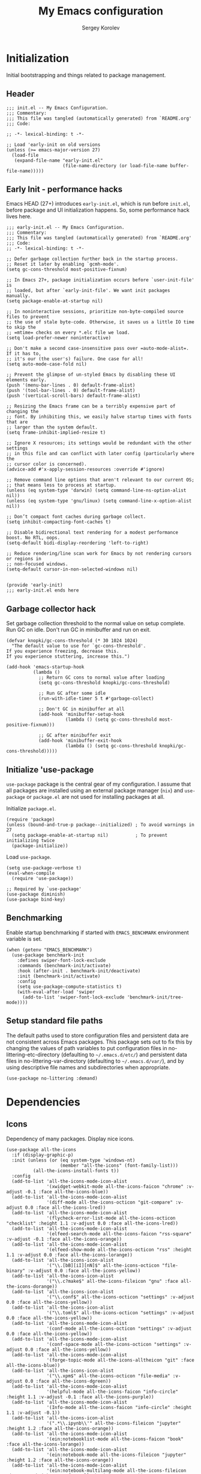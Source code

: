 #+TITLE: My Emacs configuration
#+AUTHOR: Sergey Korolev
#+EMAIL: korolev.srg@gmail.com
#+PROPERTY: header-args:elisp :tangle "init.el" :tangle-mode (identity #o444) :comments org
#+OPTIONS: ^:{}

* About                                           :noexport:
This is my Emacs configuration, built with =use-package= and
=org-mode=. =use-package= allows declarative description of packages and it’s
settings, =org-mode= allows to represent this configuration as document and
generate config from it.

This file declares local variable hook - run =org-babel-tangle= on every save.

** Usage                                         :noexport:
Clone repository to =~/.emacs.d= and run Emacs.

** Table of Contents                          :TOC@3:QUOTE:
#+BEGIN_QUOTE
- [[#initialization][Initialization]]
  - [[#header][Header]]
  - [[#early-init---performance-hacks][Early Init - performance hacks]]
  - [[#garbage-collector-hack][Garbage collector hack]]
  - [[#initialize-use-package][Initialize 'use-package]]
  - [[#benchmarking][Benchmarking]]
  - [[#setup-standard-file-paths][Setup standard file paths]]
- [[#dependencies][Dependencies]]
  - [[#icons][Icons]]
- [[#keybindings][Keybindings]]
  - [[#evil-mode][Evil mode]]
  - [[#el-general][El General]]
  - [[#reverse-im][Reverse-im]]
  - [[#some-global-keybindings][Some global keybindings]]
- [[#essential-settings][Essential settings]]
  - [[#emacs-variables-that-defined-in-c-source-code][Emacs variables that defined in C source code]]
  - [[#files][Files]]
  - [[#save-place][Save place]]
  - [[#advice][Advice]]
  - [[#apropos][Apropos]]
  - [[#recent-files][Recent files]]
  - [[#save-history][Save history]]
  - [[#auto-revert][Auto revert]]
  - [[#desktop-save-and-load][Desktop save and load]]
  - [[#persistent-scratch-buffer][Persistent Scratch buffer]]
  - [[#customization][Customization]]
- [[#gui][GUI]]
  - [[#mouse][Mouse]]
  - [[#tooltips][Tooltips]]
  - [[#frame][Frame]]
  - [[#window][Window]]
  - [[#winner-mode][Winner mode]]
  - [[#doom-theme][Doom theme]]
  - [[#modeline][Modeline]]
  - [[#solaire-mode][Solaire mode]]
  - [[#evil-goggles][Evil goggles]]
- [[#autocomplete][Autocomplete]]
  - [[#prescient][Prescient]]
  - [[#ivy--counsel--swiper-stack][Ivy / Counsel / Swiper stack]]
    - [[#ivy][Ivy]]
    - [[#ivy-prescient][Ivy prescient]]
    - [[#counsel][Counsel]]
    - [[#swiper][Swiper]]
    - [[#ivy-rich][Ivy rich]]
  - [[#company][Company]]
    - [[#core][Core]]
    - [[#company-prescient][Company Prescient]]
    - [[#company-box][Company Box]]
- [[#help--manual][Help & manual]]
  - [[#which-key][Which key]]
  - [[#better-help][Better help]]
- [[#navigation][Navigation]]
  - [[#bookmarks][Bookmarks]]
  - [[#avy][Avy]]
- [[#buffer-management][Buffer management]]
  - [[#keybindings-and-commands][Keybindings and commands]]
  - [[#unique-buffer-names][Unique buffer names]]
  - [[#ibuffer][ibuffer]]
- [[#project-management][Project management]]
  - [[#projectile][Projectile]]
  - [[#projectile-ivy-integration][Projectile Ivy integration]]
- [[#file-management][File management]]
  - [[#dired][Dired]]
- [[#editing][Editing]]
  - [[#editing-keybindings-and-commands][Editing keybindings and commands]]
  - [[#simple][Simple]]
  - [[#delete-selection][Delete selection]]
  - [[#whitespaces][Whitespaces]]
  - [[#macros][Macros]]
  - [[#rectangles][Rectangles]]
  - [[#on-the-fly-spell-checker][On-the-fly spell checker]]
  - [[#undo-tree][Undo Tree]]
- [[#productivity--task-management][Productivity & task management]]
  - [[#calendar][Calendar]]
  - [[#org-mode][Org mode]]
    - [[#core-1][Core]]
    - [[#expiry][Expiry]]
    - [[#org-download][org-download]]
    - [[#org-cliplink][org-cliplink]]
    - [[#org-journal][org-journal]]
    - [[#table-of-contents][Table of Contents]]
    - [[#org-superstar-mode][org-superstar-mode]]
    - [[#org-fancy-priorities][org-fancy-priorities]]
  - [[#wakatime][Wakatime]]
- [[#version-control][Version Control]]
  - [[#diff-hl][diff-hl]]
  - [[#ediff][Ediff]]
  - [[#magit][Magit]]
  - [[#magit-todo][Magit TODO]]
  - [[#git-time-machine][Git Time Machine]]
  - [[#browse-at-remote][Browse at remote]]
  - [[#git-related-modes][Git related modes]]
- [[#coding][Coding]]
  - [[#eldoc][Eldoc]]
  - [[#tabify][Tabify]]
  - [[#highlight-matching-parens][Highlight matching parens]]
  - [[#automatic-parenthesis-pairing][Automatic parenthesis pairing]]
  - [[#display-line-numbers][Display line numbers]]
  - [[#highlight-todos][Highlight TODOs]]
  - [[#evil-commentary][Evil commentary]]
  - [[#evil-surround][Evil surround]]
  - [[#aggressive-indent][Aggressive Indent]]
  - [[#flycheck][Flycheck]]
  - [[#snippets][Snippets]]
  - [[#direnv][direnv]]
  - [[#lsp][LSP]]
  - [[#programming-modes][Programming Modes]]
    - [[#emacs-lisp][Emacs Lisp]]
    - [[#cc][C/C++]]
    - [[#nix][Nix]]
    - [[#python][Python]]
    - [[#javascript][Javascript]]
- [[#the-end][The end…]]
#+END_QUOTE

* Initialization
Initial bootstrapping and things related to package management.

** Header
#+begin_src elisp :comments no
  ;;; init.el -- My Emacs Configuration.
  ;;; Commentary:
  ;;; This file was tangled (automatically generated) from `README.org'
  ;;; Code:

  ;; -*- lexical-binding: t -*-

  ;; Load 'early-init on old versions
  (unless (>= emacs-major-version 27)
    (load-file
     (expand-file-name "early-init.el"
                       (file-name-directory (or load-file-name buffer-file-name)))))
#+end_src

** Early Init - performance hacks
Emacs HEAD (27+) introduces =early-init.el=, which is run before =init.el=,
before package and UI initialization happens. So, some performance hack lives here.

#+begin_src elisp :tangle "early-init.el" :comments no
  ;;; early-init.el -- My Emacs Configuration.
  ;;; Commentary:
  ;;; This file was tangled (automatically generated) from `README.org'
  ;;; Code:
  ;; -*- lexical-binding: t -*-

  ;; Defer garbage collection further back in the startup process.
  ;; Reset it later by enabling `gcmh-mode'.
  (setq gc-cons-threshold most-positive-fixnum)

  ;; In Emacs 27+, package initialization occurs before `user-init-file' is
  ;; loaded, but after `early-init-file'. We want init packages manually.
  (setq package-enable-at-startup nil)

  ;; In noninteractive sessions, prioritize non-byte-compiled source files to prevent
  ;; the use of stale byte-code. Otherwise, it saves us a little IO time to skip the
  ;; =mtime= checks on every *.elc file we load.
  (setq load-prefer-newer noninteractive)

  ;; Don't make a second case-insensitive pass over =auto-mode-alist=. If it has to,
  ;; it's our (the user's) failure. One case for all!
  (setq auto-mode-case-fold nil)

  ;; Prevent the glimpse of un-styled Emacs by disabling these UI elements early.
  (push '(menu-bar-lines . 0) default-frame-alist)
  (push '(tool-bar-lines . 0) default-frame-alist)
  (push '(vertical-scroll-bars) default-frame-alist)

  ;; Resizing the Emacs frame can be a terribly expensive part of changing the
  ;; font. By inhibiting this, we easily halve startup times with fonts that are
  ;; larger than the system default.
  (setq frame-inhibit-implied-resize t)

  ;; Ignore X resources; its settings would be redundant with the other settings
  ;; in this file and can conflict with later config (particularly where the
  ;; cursor color is concerned).
  (advice-add #'x-apply-session-resources :override #'ignore)

  ;; Remove command line options that aren't relevant to our current OS;
  ;; that means less to process at startup.
  (unless (eq system-type 'darwin) (setq command-line-ns-option-alist nil))
  (unless (eq system-type 'gnu/linux) (setq command-line-x-option-alist nil))

  ;; Don’t compact font caches during garbage collect.
  (setq inhibit-compacting-font-caches t)

  ;; Disable bidirectional text rendering for a modest performance boost. No RTL, oops.
  (setq-default bidi-display-reordering 'left-to-right)

  ;; Reduce rendering/line scan work for Emacs by not rendering cursors or regions in
  ;; non-focused windows.
  (setq-default cursor-in-non-selected-windows nil)


  (provide 'early-init)
  ;;; early-init.el ends here
#+end_src

** Garbage collector hack
Set garbage collection threshold to the normal value on setup complete. Run GC
on idle. Don't run GC in minibuffer and run on exit.

#+begin_src elisp
  (defvar knopki/gc-cons-threshold (* 30 1024 1024)
    "The default value to use for `gc-cons-threshold'.
  If you experience freezing, decrease this.
  If you experience stuttering, increase this.")

  (add-hook 'emacs-startup-hook
            (lambda ()
              ;; Return GC cons to normal value after loading
              (setq gc-cons-threshold knopki/gc-cons-threshold)

              ;; Run GC after some idle
              (run-with-idle-timer 5 t #'garbage-collect)

              ;; Don't GC in minibuffer at all
              (add-hook 'minibuffer-setup-hook
                        (lambda () (setq gc-cons-threshold most-positive-fixnum)))

              ;; GC after minibuffer exit
              (add-hook 'minibuffer-exit-hook
                        (lambda () (setq gc-cons-threshold knopki/gc-cons-threshold)))))
#+end_src

** Initialize 'use-package
=use-package= package is the central gear of my configuration. I assume that all
packages are installed using an external package manager (=nix=) and
=use-package= or =package.el= are not used for installing packages at all.

Initialize =package.el=.

#+begin_src elisp
  (require 'package)
  (unless (bound-and-true-p package--initialized) ; To avoid warnings in 27
    (setq package-enable-at-startup nil)          ; To prevent initializing twice
    (package-initialize))
#+end_src

Load =use-package=.

#+begin_src elisp
  (setq use-package-verbose t)
  (eval-when-compile
    (require 'use-package))

  ;; Required by `use-package'
  (use-package diminish)
  (use-package bind-key)
#+end_src
** Benchmarking
Enable startup benchmarking if started with =EMACS_BENCHMARK= environment
variable is set.

#+begin_src elisp
  (when (getenv "EMACS_BENCHMARK")
    (use-package benchmark-init
      :defines swiper-font-lock-exclude
      :commands (benchmark-init/activate)
      :hook (after-init . benchmark-init/deactivate)
      :init (benchmark-init/activate)
      :config
      (setq use-package-compute-statistics t)
      (with-eval-after-load 'swiper
        (add-to-list 'swiper-font-lock-exclude 'benchmark-init/tree-mode))))
#+end_src
** Setup standard file paths
The default paths used to store configuration files and persistent data are not
consistent across Emacs packages. This package sets out to fix this by changing
the values of path variables to put configuration files in
no-littering-etc-directory (defaulting to =~/.emacs.d/etc/=) and persistent data
files in no-littering-var-directory (defaulting to =~/.emacs.d/var/=), and by
using descriptive file names and subdirectories when appropriate.

#+begin_src elisp
  (use-package no-littering :demand)
#+end_src
* Dependencies
** Icons
Dependency of many packages. Display nice icons.

#+begin_src elisp
  (use-package all-the-icons
    :if (display-graphic-p)
    :init (unless (or (eq system-type 'windows-nt)
                      (member "all-the-icons" (font-family-list)))
            (all-the-icons-install-fonts t))
    :config
    (add-to-list 'all-the-icons-mode-icon-alist
                 '(xwidget-webkit-mode all-the-icons-faicon "chrome" :v-adjust -0.1 :face all-the-icons-blue))
    (add-to-list 'all-the-icons-mode-icon-alist
                 '(diff-mode all-the-icons-octicon "git-compare" :v-adjust 0.0 :face all-the-icons-lred))
    (add-to-list 'all-the-icons-mode-icon-alist
                 '(flycheck-error-list-mode all-the-icons-octicon "checklist" :height 1.1 :v-adjust 0.0 :face all-the-icons-lred))
    (add-to-list 'all-the-icons-mode-icon-alist
                 '(elfeed-search-mode all-the-icons-faicon "rss-square" :v-adjust -0.1 :face all-the-icons-orange))
    (add-to-list 'all-the-icons-mode-icon-alist
                 '(elfeed-show-mode all-the-icons-octicon "rss" :height 1.1 :v-adjust 0.0 :face all-the-icons-lorange))
    (add-to-list 'all-the-icons-icon-alist
                 '("\\.[bB][iI][nN]$" all-the-icons-octicon "file-binary" :v-adjust 0.0 :face all-the-icons-yellow))
    (add-to-list 'all-the-icons-icon-alist
                 '("\\.c?make$" all-the-icons-fileicon "gnu" :face all-the-icons-dorange))
    (add-to-list 'all-the-icons-icon-alist
                 '("\\.conf$" all-the-icons-octicon "settings" :v-adjust 0.0 :face all-the-icons-yellow))
    (add-to-list 'all-the-icons-icon-alist
                 '("\\.toml$" all-the-icons-octicon "settings" :v-adjust 0.0 :face all-the-icons-yellow))
    (add-to-list 'all-the-icons-mode-icon-alist
                 '(conf-mode all-the-icons-octicon "settings" :v-adjust 0.0 :face all-the-icons-yellow))
    (add-to-list 'all-the-icons-mode-icon-alist
                 '(conf-space-mode all-the-icons-octicon "settings" :v-adjust 0.0 :face all-the-icons-yellow))
    (add-to-list 'all-the-icons-mode-icon-alist
                 '(forge-topic-mode all-the-icons-alltheicon "git" :face all-the-icons-blue))
    (add-to-list 'all-the-icons-icon-alist
                 '("\\.xpm$" all-the-icons-octicon "file-media" :v-adjust 0.0 :face all-the-icons-dgreen))
    (add-to-list 'all-the-icons-mode-icon-alist
                 '(helpful-mode all-the-icons-faicon "info-circle" :height 1.1 :v-adjust -0.1 :face all-the-icons-purple))
    (add-to-list 'all-the-icons-mode-icon-alist
                 '(Info-mode all-the-icons-faicon "info-circle" :height 1.1 :v-adjust -0.1))
    (add-to-list 'all-the-icons-icon-alist
                 '(".*\\.ipynb\\'" all-the-icons-fileicon "jupyter" :height 1.2 :face all-the-icons-orange))
    (add-to-list 'all-the-icons-mode-icon-alist
                 '(ein:notebooklist-mode all-the-icons-faicon "book" :face all-the-icons-lorange))
    (add-to-list 'all-the-icons-mode-icon-alist
                 '(ein:notebook-mode all-the-icons-fileicon "jupyter" :height 1.2 :face all-the-icons-orange))
    (add-to-list 'all-the-icons-mode-icon-alist
                 '(ein:notebook-multilang-mode all-the-icons-fileicon "jupyter" :height 1.2 :face all-the-icons-dorange))
    (add-to-list 'all-the-icons-icon-alist
                 '("\\.epub\\'" all-the-icons-faicon "book" :height 1.0 :v-adjust -0.1 :face all-the-icons-green))
    (add-to-list 'all-the-icons-mode-icon-alist
                 '(nov-mode all-the-icons-faicon "book" :height 1.0 :v-adjust -0.1 :face all-the-icons-green))
    (add-to-list 'all-the-icons-mode-icon-alist
                 '(gfm-mode all-the-icons-octicon "markdown" :face all-the-icons-lblue)))
#+end_src
* Keybindings
** Evil mode
I like VIM keys much more, so =evil-mode= is essential part of my configuration.

Some normal state keybindings:
| key        | describe                                                                 |
|------------+--------------------------------------------------------------------------|
| =m=        | Set the marker denoted by CHAR to position POS                           |
| =g8= =ga=  | Print info on cursor position (on screen and within buffer)              |
| =gx=       | Ask a WWW browser to load the URL at or before point                     |
| =g;=       | Go to the point where the last edit was made in the current buffer       |
| =g​,=       | Go back to more recent changes after M-x goto-last-change have been used |
| =zo=       | Open fold at point                                                       |
| =zO=       | Open fold at point recursively                                           |
| =zc=       | Close fold at point                                                      |
| =za=       | Open or close a fold under point                                         |
| =zr=       | Open all folds                                                           |
| =zm=       | Close all folds                                                          |
| =ZQ=       | Closes the current window, current frame, Emacs                          |
| =[escape]= | Switch to normal state without recording current command                 |

Some motion state keybindings:
| key     | describe                                                                |
|---------+-------------------------------------------------------------------------|
| =0=     | Move the cursor to the beginning of the current line                    |
| =b=     | Move the cursor to the beginning of the COUNT-th previous word          |
| =B=     | Move the cursor to the beginning of the COUNT-th previous WORD          |
| =e=     | Move the cursor to the end of the COUNT-th next word                    |
| =E=     | Move the cursor to the end of the COUNT-th next WORD                    |
| =f=     | Move to the next COUNT'th occurrence of CHAR                            |
| =F=     | Move to the previous COUNT'th occurrence of CHAR                        |
| =G=     | Go to the first non-blank character of line COUNT                       |
| =h=     | Move cursor to the left by COUNT characters                             |
| =H=     | Move the cursor to line COUNT from the top of the window                |
|         | on the first non-blank character                                        |
| =j=     | Move the cursor COUNT lines down                                        |
| =k=     | Move the cursor COUNT lines up                                          |
| =l=     | Move cursor to the right by COUNT characters                            |
| =K=     | Look up the keyword at point                                            |
| =L=     | Move the cursor to line COUNT from the bottom of the window             |
|         | on the first non-blank character                                        |
| =M=     | Move the cursor to the middle line in the window                        |
|         | on the first non-blank character                                        |
| =n=     | Repeat the last search                                                  |
| =N=     | Repeat the last search in the opposite direction                        |
| =t=     | Move before the next COUNT'th occurrence of CHAR                        |
| =T=     | Move before the previous COUNT'th occurrence of CHAR                    |
| =w=     | Move the cursor to the beginning of the COUNT-th next word              |
| =W=     | Move the cursor to the beginning of the COUNT-th next WORD              |
| =gn=    | Select next match                                                       |
| =gN=    | Select next match                                                       |
| =gd=    | Go to definition or first occurrence of symbol under point              |
| =ge=    | Move the cursor to the end of the COUNT-th previous word                |
| =gE=    | Move the cursor to the end of the COUNT-th previous WORD                |
| =gg=    | Go to the first non-blank character of line COUNT                       |
| =gj=    | Move the cursor COUNT screen lines down                                 |
| =gk=    | Move the cursor COUNT screen lines up                                   |
| =g0=    | Move the cursor to the first character of the current screen line       |
| =g_=    | Move the cursor to the last non-blank character of the current line     |
| =g^=    | Move the cursor to the first non blank character                        |
|         | of the current screen line                                              |
| =gm=    | Move the cursor to the middle of the current visual line                |
| =g$=    | Move the cursor to the last character of the current screen line        |
| =g C-]= | Jump to tag under point                                                 |
| ={=     | Move to the beginning of the COUNT-th previous paragraph                |
| =}=     | Move to the end of the COUNT-th next paragraph                          |
| =#=     | Search backward for symbol under point                                  |
| =g#=    | Search backward for unbounded symbol                                    |
| =$=     | Move the cursor to the end of the current line                          |
| =%=     | Find the next item in this line after or under the cursor               |
|         | and jump to the corresponding one                                       |
| =`=     | Go to the marker specified by CHAR                                      |
| =​'=     | Go to the line of the marker specified by CHAR                          |
| =(=     | Move to the previous COUNT-th beginning of a sentence or paragraph      |
| =)=     | Move to the next COUNT-th beginning of a sentence or end of a paragraph |
| =]]=    | Move the cursor to the beginning of the COUNT-th next section           |
| =][=    | Move the cursor to the end of the COUNT-th next section                 |
| =[[=    | Move the cursor to the beginning of the COUNT-th previous section       |
| =[]=    | Move the cursor to the end of the COUNT-th previous section             |
| =[(=    | Go to [count] previous unmatched '('                                    |
| =])=    | Go to [count] next unmatched ')'                                        |
| =[{=    | Go to [count] previous unmatched '{'                                    |
| =]}=    | Go to [count] next unmatched '}'                                        |
| =]s=    | Go to the COUNT'th spelling mistake after point                         |
| =[s=    | Go to the COUNT'th spelling mistake preceding point                     |
| =*=     | Search forward for symbol under point                                   |
| =g*=    | Search forward for unbounded symbol under point                         |
| =​,=     | Repeat the last find COUNT times in the opposite direction              |
| =/=     | Search forward for user-entered text                                    |
| =;=     | Repeat the last find COUNT times                                        |
| =?=     | Search backward for user-entered text                                   |
| =\vert=     | Go to column COUNT on the current line                                  |
| =^=     | Move the cursor to the first non-blank character of the current line    |
| =+=     | Move the cursor COUNT lines down on the first non-blank character       |
| =_=     | Move the cursor COUNT-1 lines down on the first non-blank character     |
| =-=     | Move the cursor COUNT lines up on the first non-blank character         |
| =C-6=   | Switch to current windows last open buffer                              |
| =C-]=   | Jump to tag under point                                                 |
| =C-b=   | Scrolls the window COUNT pages upwards                                  |
| =C-e=   | Scrolls the window COUNT lines downwards                                |
| =C-f=   | Scrolls the window COUNT pages downwards                                |
| =C-o=   | Go to older position in jump list                                       |
| =C-y=   | Scrolls the window COUNT lines upwards                                  |
| =C-u=   | Scrolls the window and the cursor COUNT lines upwards                   |
| =C-d=   | Scrolls the window and the cursor COUNT lines downwards                 |
| =C-i=   | Go to newer position in jump list                                       |
| =RET=   | Move the cursor COUNT lines down                                        |
| =\=     | Execute the next command in Emacs state                                 |
| =z^=    | Scrolls the line right below the window                                 |
|         | or line COUNT to the top of the window                                  |
| =z+=    | Scrolls the line right below the window                                 |
|         | or line COUNT to the top of the window                                  |
| =zt=    | Scrolls line number COUNT to the top of the window                      |
| =zz=    | Scrolls line number COUNT to the center of the window                   |
| =zb=    | Scrolls line number COUNT to the bottom of the window                   |
| =v=     | Characterwise selection                                                 |
| =V=     | Linewise selection                                                      |
| =C-v=   | Blockwise selection                                                     |
| =gv=    | Restore previous selection                                              |
| =C-^=   | Switches to another buffer                                              |
| =zl=    | Scrolls the window COUNT columns to the right                           |
| =zh=    | Scrolls the window COUNT columns to the left                            |
| =zL=    | Scrolls the window COUNT half-screenwidths to the right                 |
| =zH=    | Scrolls the window COUNT half-screenwidths to the left                  |
| =C-z=   | Enable Emacs state. Disable with negative ARG                           |

Working with text objects:
| key         | describe                          |
|-------------+-----------------------------------|
| =w=         | Select a word                     |
| =W=         | Select a WORD                     |
| =s=         | Select a sentence                 |
| =p=         | Select a paragraph                |
| =b= =(= =)= | Select a parenthesis              |
| =[= =]=     | Select a square bracket           |
| =B= ={= =}= | Select a curly bracket ("brace")  |
| =<= =>=     | Select an angle bracket           |
| =​'=         | Select a single-quoted expression |
| =​"=         | Select a double-quoted expression |
| =`=         | Select a back-quoted expression   |
| =t=         | Select a tag block                |
| =o=         | Select a symbol                   |

Some visual state keybindings:
| key | describe                                                         |
|-----+------------------------------------------------------------------|
| =o= | Put the mark where point is now, and point where the mark is now |
| =O= | Rearrange corners in Visual Block mode                           |

Some evil commands:
| command                  | describe                                                  |
|--------------------------+-----------------------------------------------------------|
| =q[uit]=                 | Closes the current window, current frame, Emacs           |
| =wq=                     | Saves the current buffer and closes the window            |
| =quita[ll]= =qa[ll]=     | Exits Emacs, asking for saving                            |
| =cq[uit]=                | Exits Emacs without saving, with an non-zero error code   |
| =wqa[ll]= =xa[ll]=       | Save all buffers and exit Emacs                           |
| =x[it]= =exi[t]=         | Saves the current buffer and closes the window            |
| =g[lobal]=               | The Ex global command                                     |
| =v[global]=              | The Ex vglobal command                                    |
| =norm[al]=               | The Ex normal command                                     |
| =registers=              | Shows the contents of all registers                       |
| =marks=                  | Shows all marks                                           |
| =delm[arks]=             | Delete all marks                                          |
| =ju[mps]=                | Display the contents of the jump list                     |
| =noh[lsearch]=           | Disable the active search highlightings                   |
| =f[ile]=                 | Shows basic file information                              |
| =​==                      | Print the last line number                                |
| =!=                      | Execute a shell command                                   |
| =@:=                     | Repeats the last ex command                               |
| =mak[e]=                 | Call a build command in the current directory             |
| =cc=                     | Go to error number COUNT                                  |
| =cfir[st]= =cr[ewind]=   | Restart at the first error                                |
| =cn[ext]=                | Visit next error and corresponding source code            |
| =cp[revious]=            | Visit previous error and corresponding source code        |
| =set-initial-state=      | Set initial state for the current major mode to STATE     |
| =show-digraphs=          | Shows a list of all available digraphs                    |

#+begin_src elisp
  (use-package evil
    :hook (after-init . evil-mode)
    :commands (evil-ex-define-cmd)
    :defer .1
    :custom
    (evil-want-keybinding nil "Don't load evil-keybindings - required by evil-collection")
    (evil-motion-state-modes nil "Use 'normal instead of 'motion state.")
    (evil-emacs-state-modes nil "Use 'normal instead of 'emacs state.")
    (evil-search-wrap t "Search wrap around the buffer.")
    (evil-regexp-search t "Search with regexp.")
    (evil-search-module 'evil-search "Search module to use.")
    (evil-vsplit-window-right t "Like vim's 'splitright'.")
    (evil-split-window-below t "Like vim's 'splitbelow'.")
    (evil-want-C-u-scroll t "Enable C-u scroll.")
    :config
    ;; Visually selected text gets replaced by the latest copy action
    ;; Amazing hack lifted from: http://emacs.stackexchange.com/a/15054/12585
    (fset 'evil-visual-update-x-selection 'ignore)

    ;; Vim-like keybindings everywhere in Emacs.
    (use-package evil-collection
      :custom
      (evil-collection-setup-minibuffer t)
      :config
      (evil-collection-init)))
#+end_src
** El General
More convenient method for binding keys. Setup leader key definers.

=SPC= is the leader key with =M-SPC= alternative in some states.

=​,= is the major mode leader key with =M-,= alternative in some states. Aliased
by =SPC m=.

=SPC u= is the universal argument instead of standard =C-u=.

#+begin_src elisp
  (use-package general
    :commands (general-leader general-major-leader)
    :custom
    (local/leader-key "SPC" "Global leader key.")
    (local/leader-key-alternate "M-SPC" "Global leader key in emacs state.")
    (local/leader-major-key "," "Major leader key.")
    (local/leader-major-key-alternate "M-," "Major leader key in emacs state.")
    (local/universal-argument-key "u" "Universal argument key.")
    :config
    (general-evil-setup)

    (general-create-definer general-leader
      :keymaps 'override
      :states '(insert motion normal emacs)
      :prefix local/leader-key
      :non-normal-prefix local/leader-key-alternate)
    (general-create-definer general-major-leader
      :states '(insert motion emacs)
      :prefix local/leader-major-key
      :non-normal-prefix local/leader-major-key-alternate)
    (message local/leader-major-key)
    (general-nmap "SPC m" (general-simulate-key "," :which-key "major mode"))
    (general-leader "u" '(universal-argument :wk "Universal argument")))
#+end_src
** Reverse-im
Use bindings while the non-default system layout is active.

#+begin_src elisp
  (use-package reverse-im
    :custom
    (reverse-im-modifiers '(control meta super))
    :config
    (reverse-im-activate "russian-computer"))
#+end_src
** Some global keybindings

Common prefixes:
| prefix  | meaning          |
|---------+------------------|
| =SPC a= | Applications     |
| =SPC b= | Buffers          |
| =SPC e= | Error management |
| =SPC f= | Files            |
| =SPC j= | Jump/join/split  |
| =SPC K= | Macros           |
| =SPC m= | Major mode       |
| =SPC t= | Global toggles   |

#+begin_src elisp
  (general-leader
    "" nil
    "K" '(:ignore t :wk "macros")
    "R" '(:ignore t :wk "rectangles")
    "a" '(:ignore t :wk "applications")
    "b" '(:ignore t :wk "buffers")
    "e" '(:ignore t :wk "error management")
    "f" '(:ignore t :wk "files")
    "j" '(:ignore t :wk "jump/join/split")
    "t" '(:ignore t :wk "toggles"))
#+end_src

Application:
| key       | command                 |
|-----------+-------------------------|
| =SPC a c= | Calculator              |
| =SPC a p= | List Emacs subprocesses |
| =SPC a P= | List system processes   |

#+begin_src elisp
  (general-leader
    "ac" '(calc-dispatch :wk "calc")
    "ap" '(list-processes :wk "list subprocesses")
    "aP" '(proced :wk "list system processes"))
#+end_src
* Essential settings
** Emacs variables that defined in C source code
#+begin_src elisp
  (use-package emacs
    :demand
    :init
    ;; UTF-8 as the default coding system.
    (when (fboundp 'set-charset-priority)
      (set-charset-priority 'unicode))       ; pretty
    (prefer-coding-system 'utf-8)            ; pretty
    (setq locale-coding-system 'utf-8)       ; please
    (unless (eq system-type 'windows-nt)
      (setq selection-coding-system 'utf-8)) ; with sugar on top

    (fset #'display-startup-echo-area-message #'ignore)
    :hook
    ;; Favor hard-wrapping in text modes.
    (text-mode . auto-fill-mode)

    ;; Keep cursor from getting stuck in the read-only prompt
    (minibuffer-setup-hook . cursor-intangible-mode)

    :custom
    (use-file-dialog nil "File dialogs via minibuffer only.")
    (use-dialog-box nil "Dialogs via minibuffer only.")


    (truncate-lines t "Truncate long lines.")
    (truncate-partial-width-windows nil "Truncate lines without magic.")

    ;; Tab and Space. Permanently indent with spaces, never with TABs.
    (tab-width 4 "Sane default.")
    (indent-tabs-mode nil "Tabs are evil.")
    (fill-column 80 "Wrap line at 80.")

    (delete-by-moving-to-trash t "Deleting files go to OS's trash folder.")

    (ffap-machine-p-known 'reject "Don't ping.")

    ;; Menu/Tool/Scroll bars
    (hscroll-step 1 "How many colums scroll when points get too close to the edge.")
    (scroll-step 1 "How many lines scroll when point moves out.")
    (scroll-margin 5 "Number of lines of margin at the top & bottom.")
    (scroll-conservatively 10 "Scroll up to this many lines.")
    (scroll-preserve-screen-position t)
    ;; Reduce cursor lag by a tiny bit by not auto-adjusting `window-vscroll'
    ;; for tall lines.
    (auto-window-vscroll nil)
    ;; More performant rapid scrolling over unfontified regions. May cause brief
    ;; spells of inaccurate fontification immediately after scrolling.
    (fast-but-imprecise-scrolling t)
    ;; Disable help mouse-overs for mode-line segments (i.e. :help-echo text).
    ;; They're generally unhelpful and only add confusing visual clutter.
    (mode-line-default-help-echo nil)
    (show-help-function nil)

    (visible-cursor nil "Don't make cursor very visible.")
    (visible-bell t "Flash frame to represent a bell.")

    ;; Try really hard to keep the cursor from getting stuck in the read-only prompt
    ;; portion of the minibuffer.
    (minibuffer-prompt-properties
     '(read-only t intangible t cursor-intangible t face minibuffer-prompt))

    (x-gtk-use-system-tooltips nil "Don't use GTK+ tooltip.")

    (window-resize-pixelwise t "Don't resize in steps.")
    (frame-resize-pixelwise t "Don't resize in steps.")

    (split-height-threshold nil "Favor vertical splits over horizontal ones.")

    (echo-keystrokes 0.02 "Echo key-sequence in minibuffer, like VIM does.")

    ;; Expand the minibuffer to fit multi-line text displayed in the echo-area. This
    ;; doesn't look too great with direnv, however...
    (resize-mini-windows 'grow-only)
    ;; But don't let the minibuffer grow beyond this size
    (max-mini-window-height 0.15)

    (x-underline-at-descent-line t "Underline looks a bit better when drawn lower.")

    (indicate-empty-lines t "Visually indicate empty lines.")
    (indicate-buffer-boundaries 'left "Show buffer boundaries at left fringe.")

    ;; Display the bare minimum at startup. We don't need all that noise.
    ;; The dashboard/empty scratch buffer is good enough.
    (inhibit-default-init t "Don't load default font family.")
    (inhibit-startup-screen t "Don't show startup screen.")
    (inhibit-startup-echo-area-message t "Don't echo messages.")
    (inhibit-splash-screen t "Don't show the splash screen.")
    (initial-scratch-message nil "Disable initial scratch message.")
    (initial-major-mode 'text-mode "It just text by default.")

    (history-length 1000 "Max length of history lists.")
    (history-delete-duplicates t "Delete dups in history."))
#+end_src

** Files
Files, backups, etc.

#+begin_src elisp
  (use-package files
    :defer t
    :preface
    (defun my-backup-enable-predicate (name)
      "Like 'normal-backup-enable-predicate but checks var directory too."
      (if (string-prefix-p no-littering-var-directory name)
          nil
        (normal-backup-enable-predicate name)))

    :config
    ;; Backups
    (setq backup-enable-predicate #'my-backup-enable-predicate)

    ;; Don't kill *Scratch*!
    (with-current-buffer
        (get-buffer "*scratch*")
      (add-hook 'kill-buffer-hook
                (lambda () (error "DENIED! don't kill my *scratch*!"))
                nil t))

    :custom
    (confirm-kill-processes nil "Kill process without confirmation.")
    (require-final-newline t "Add new line at EOF.")
    (confirm-nonexistent-file-or-buffer t "Confirm before visiting a new file or buffer.")

    (delete-old-versions -1 "Prevents any trimming of backup versions.")
    (version-control t "Make numeric backup versions unconditionally.")
    (vc-make-backup-files t "Backups of registered files are made as with other files.")
    (backup-by-copying t "Don't clobber symlinks.")

    (auto-save-file-name-transforms
     `((".*" ,(no-littering-expand-var-file-name "auto-save/") t))
     "Transforms to apply to buffer file name before auto-save.")

    (safe-local-variable-values
     '((eval add-hook 'after-save-hook (lambda nil (org-babel-tangle)) nil t))
     "Variable-value pairs that are considered safe"))
#+end_src

** Save place
Point goes to the last place where it was when you previously visited the same file.

#+begin_src elisp
  (use-package saveplace
    :defer t
    :config
    (save-place-mode 1))
#+end_src
** Advice
Disable warnings from legacy advice system. They aren't useful, and we can't
often do anything about them besides changing packages upstream.

#+begin_src elisp
  (use-package advice
    :defer t
    :custom
    (ad-redefinition-action 'accept "Disable warnings."))
#+end_src
** Apropos
Make apropos omnipotent. It's more useful this way.

#+begin_src elisp
  (use-package apropos
    :defer t
    :custom
    (apropos-do-all t "Make apropos omnipotent."))
#+end_src
** Recent files
Exclude some files from =recentf= lists and save list on save and some times on timer.

#+begin_src elisp
  (use-package recentf
    :commands (recentf-open-files recentf-save-list)
    :hook (after-find-file . recentf-mode)
    :init
    ;; Save recent list some times
    (run-at-time t (* 5 60) 'recentf-save-list)
    :custom
    (recentf-max-saved-items 200 "Many-many items in recent list.")
    (recentf-exclude
     '("\\.?cache"
       "url"
       "COMMIT_EDITMSG\\'"
       "bookmarks"
       "\\.\\(?:gz\\|gif\\|svg\\|png\\|jpe?g\\)$"
       "^/tmp/"
       "^/ssh:"
       "\\.?ido\\.last$"
       "\\.revive$"
       "/TAGS$"
       (lambda (file) (file-in-directory-p file package-user-dir))
       (expand-file-name recentf-save-file)
       no-littering-var-directory
       no-littering-etc-directory) "Excludes from recent list."))
#+end_src
** Save history
#+begin_src elisp
  (use-package savehist
    :hook (pre-command . savehist-mode)
    :custom
    (enable-recursive-minibuffers t "Allow minibuffer commands while in minibuffer.")
    (savehist-additional-variables
     '(mark-ring
       global-mark-ring
       search-ring
       regexp-search-ring
       extended-command-history) "Additional variables to save.")
    (savehist-autosave-interval 300 "Save history sometime."))
#+end_src
** Auto revert
Revert buffer of file change on disk.

#+begin_src elisp
  (use-package autorevert
    :diminish
    :hook (after-init . global-auto-revert-mode)
    :custom
    (auto-revert-check-vc-info t "Update version control.")
    (auto-revert-verbose nil "Silent auto revert."))
#+end_src
** Desktop save and load
Restore last autosaved session.

#+begin_src elisp
  (use-package desktop
    :hook
    ;; Must be loaded after 'doom-modeline
    ;; See: https://github.com/seagle0128/doom-modeline/issues/216
    (doom-modeline-mode . desktop-revert)
    :custom
    (desktop-restore-eager 10 "Restore immediately last N buffers.")
    (desktop-lazy-verbose nil "Be silent.")
    :config
    (setq desktop-save-mode t))
#+end_src
** Persistent Scratch buffer
Save *scratch* buffer content.

#+begin_src elisp
  (use-package persistent-scratch
    :hook (after-find-file . persistent-scratch-autosave-mode)
    :config
    (persistent-scratch-setup-default))
#+end_src
** Customization
#+begin_src elisp
  (use-package cus-edit
    :custom
    (custom-file (no-littering-expand-etc-file-name "custom.el"))
    :config
    (load custom-file nil t))
#+end_src
* GUI
** Mouse
#+begin_src elisp
  (use-package mouse
    :defer t
    :custom
    (mouse-yank-at-point t "Yanks at point instead of click."))
#+end_src

Mouse wheel settings.

#+begin_src elisp
  (use-package mwheel
    :defer t
    :custom
    (mouse-wheel-scroll-amount '(1 ((shift) . 5)) "Amount of scroll by mouse wheel.")
    (mouse-wheel-progressive-speed nil "Progressive scrolling."))
#+end_src
** Tooltips
Don't display floating tooltips; display their contents in the echo-area.

#+begin_src elisp
  (use-package tooltip
    :defer t
    :custom
    (tooltip-mode nil))
#+end_src
** Frame
#+begin_src elisp
  (use-package frame
    :hook
    ;; Display dividers between windows
    (window-setup . window-divider-mode)
    :custom
    (menu-bar-mode nil "No menu bar.")
    (tool-bar-mode nil "No tool bar.")
    (scroll-bar-mode nil "No scroll bar.")
    (blink-cursor-mode nil "Don't blink the cursor.")
    ;; Display dividers between windows
    (window-divider-default-places t "Dividers on the bottom and on the right.")
    (window-divider-default-bottom-width 1)
    (window-divider-default-right-width 1))
#+end_src
** Window
Motion state keybindings:
| key       | describe                                                           |
|-----------+--------------------------------------------------------------------|
| =C-w b=   | Move the cursor to bottom-right window                             |
| =C-w c=   | Deletes the current window                                         |
| =C-w h=   | Move the cursor to new COUNT-th window left of the current one     |
| =C-w H=   | Closes current, splits the upper-left one vertically               |
|           | and redisplays the current buffer there                            |
| =C-w j=   | Move the cursor to new COUNT-th window below the current one       |
| =C-w J=   | Closes the current window, splits the lower-right one horizontally |
|           | and redisplays the current buffer there                            |
| =C-w k=   | Move the cursor to new COUNT-th window above the current one       |
| =C-w K=   | Closes the current window, splits the upper-left one horizontally  |
|           | and redisplays the current buffer there                            |
| =C-w l=   | Move the cursor to new COUNT-th window right of the current one    |
| =C-w L=   | Closes the current window, splits the lower-right one vertically   |
|           | and redisplays the current buffer there                            |
| =C-w n=   | Splits the current window horizontally                             |
|           | and opens a new buffer or edits a certain FILE                     |
| =C-w o=   | Make WINDOW fill its frame                                         |
| =C-w p=   | Move the cursor to the previous buffer in another window           |
| =C-w q=   | Closes the current window, current frame, Emacs                    |
| =C-w r=   | Rotates the windows according to the current cyclic ordering       |
| =C-w R=   | Rotates the windows according to the current cyclic ordering       |
| =C-w s=   | Splits the current window horizontally, COUNT lines height,        |
| =C-w S=   | editing a certain FILE                                             |
| =C-w t=   | Move the cursor to top-left window                                 |
| =C-w v=   | Splits the current window vertically, COUNT columns width,         |
|           | editing a certain FILE                                             |
| =C-w w=   | Move the cursor to the next window in the cyclic order             |
| =C-w W=   | Move the cursor to the previous window in the cyclic order         |
| =C-w +=   | Increase current window height by COUNT                            |
| =C-w -=   | Decrease current window height by COUNT                            |
| =C-w _=   | Sets the height of the current window to COUNT                     |
| =C-w <=   | Decrease current window width by COUNT                             |
| =C-w >=   | Increase current window width by COUNT                             |
| =C-w ==   | Balance the sizes of windows of WINDOW-OR-FRAME                    |
| =C-w \vert=   | Sets the width of the current window to COUNT                      |
| =C-w C-f= | Find file at point and open in other window                        |

Some evil commands:
| command                   | describe                                                 |
|---------------------------+----------------------------------------------------------|
| =sb[uffer]=               | Splits window and switches to another buffer             |
| =sbn[ext]=                | Splits window; goes to the COUNT-th next buffer          |
| =sbp[revious]= =sbN[ext]= | Splits window; goes to the COUNT-th prev buffer          |
| =sp[lit]=                 | Splits window \vert, COUNT lines height, editing FILE        |
| =vs[plit]=                | Splits window -, COUNT lines height, editing FILE        |
| =new= =ene[w]=            | Splits the current window \vert, opens new buff or edit FILE |
| =vne[w]=                  | Splits the current window -, opens new buff or edit FILE |
| =clo[se]=                 | Deletes the current window                               |
| =on[ly]=                  | Make WINDOW fill its frame                               |
| =res[ize]=                | The ex :resize command                                   |
** Winner mode
Restore old window configurations.

#+begin_src elisp
  (use-package winner
    :commands (winner-undo winner-redo)
    :hook (after-init . winner-mode)
    :custom
    (winner-boring-buffers '("*Apropos*"
                             "*Buffer List*"
                             "*Compile-Log*"
                             "*Completions*"
                             "*Fuzzy Completions*"
                             "*Help*"
                             "*Ibuffer*"
                             "*cvs*"
                             "*esh command on file*"
                             "*inferior-lisp*")))
#+end_src
** Doom theme
Setup Doom themes (use One Dark), set font face.

#+begin_src elisp
  (use-package doom-themes
    :custom-face (default ((t (:family "FuraCode Nerd Font Mono" :height 120))))
    :defines doom-themes-treemacs-theme
    :functions doom-themes-hide-modeline
    :init (load-theme 'doom-one t)
    :custom
    (doom-themes-treemacs-theme "doom-colors")
    :config
    ;; Enable flashing mode-line on errors
    (doom-themes-visual-bell-config)
    ;; Corrects (and improves) org-mode's native fontification.
    (doom-themes-org-config)

    ;; Enable customized theme (`all-the-icons' must be installed!)
    (doom-themes-treemacs-config)
    (with-eval-after-load 'treemacs
      (remove-hook 'treemacs-mode-hook #'doom-themes-hide-modeline)))
#+end_src
** Modeline
Use Doom modeline.

#+begin_src elisp
  (use-package doom-modeline
    :diminish
    :hook (after-init . doom-modeline-mode)
    :custom-face
    (mode-line ((t (:height 110))))
    (mode-line-inactive ((t (:height 110))))
    :custom
    (doom-modeline-minor-modes t "Display minor modes.")
    (doom-modeline-unicode-fallback t "Use unicode when no icons.")
    (doom-modeline-buffer-file-name-style 'buffer-name "Just show unique buffer name.")
    (doom-modeline-window-width-limit fill-column "The limit of the window width")
    (doom-modeline-project-detection 'project)
    (doom-modeline-env-load-string "♻"))
#+end_src

Hide minor modes to menu.

#+begin_src elisp
  (use-package minions
    :diminish
    :hook (doom-modeline-mode . minions-mode))
#+end_src

Hide modeline when needed.

#+begin_src elisp
  (use-package hide-mode-line
    :hook
    ;; Hide mode-line for completion list
    ((completion-list-mode completion-in-region-mode) . hide-mode-line-mode))
  #+end_src
** Solaire mode
Visually distinguish file-visiting windows from other types of windows.

#+begin_src elisp
  (use-package solaire-mode
    :hook
    (((change-major-mode after-revert ediff-prepare-buffer) . turn-on-solaire-mode)
     (minibuffer-setup . solaire-mode-in-minibuffer)
     (after-load-theme . solaire-mode-swap-bg))
    :custom
    (solaire-mode-remap-fringe nil "Don't colorize fringe.")
    :config
    (solaire-mode-swap-bg))
#+end_src
** Evil goggles
Displays a visual hint when editing with evil.

#+begin_src elisp
  (use-package evil-goggles
    :diminish evil-goggles-mode
    :after evil
    :hook (pre-command . evil-goggles-mode)
    :config
    (evil-goggles-use-diff-faces))
#+end_src
* Autocomplete
** Prescient
Library which sorts and filters lists of candidates.

#+begin_src elisp
  (use-package prescient
    :commands prescient-persist-mode
    :after counsel
    :hook (ivy-mode . prescient-persist-mode)
    :custom
    (prescient-filter-method '(literal regexp initialism fuzzy)
                             "How to interpret filtering queries."))
#+end_src
** Ivy / Counsel / Swiper stack
*** Ivy
A generic completion frontend.

#+begin_src elisp
  (use-package ivy
    :diminish ivy-mode
    :defer t
    :hook (pre-command . ivy-mode)
    :preface
    (defun my-ivy-format-function-arrow (cands)
      "Transform CANDS into a string for minibuffer."
      (ivy--format-function-generic
       (lambda (str)
         (concat (if (display-graphic-p)
                     (all-the-icons-octicon "chevron-right" :height 0.8 :v-adjust -0.05)
                   ">")
                 (propertize " " 'display `(space :align-to 2))
                 (ivy--add-face str 'ivy-current-match)))
       (lambda (str)
         (concat (propertize " " 'display `(space :align-to 2)) str))
       cands
       "\n"))
    :custom
    (ivy-use-selectable-prompt t "Make the prompt line selectable like a candidate.")
    (ivy-use-virtual-buffers t "Add recent files/bookmarks to ivy-switch-buffer.")
    (ivy-height 15 "Number of lines for the minibuffer window.")
    (ivy-fixed-height-minibuffer t "Fix the height of minibuffer during completion.")
    (ivy-count-format "(%d/%d)" "index/count format.")
    (ivy-on-del-error-function nil "Do nothing on backward delete error.")
    (ivy-initial-inputs-alist nil)
    (ivy-format-functions-alist
     '((counsel-describe-face . counsel--faces-format-function)
       (t . my-ivy-format-function-arrow))
     "Functions that transform the list of candidates into string."))
#+end_src
*** Ivy prescient
Better sorting and filtering for Ivy.

#+begin_src elisp
  (use-package ivy-prescient
    :commands ivy-prescient-re-builder
    :after (prescient)
    :hook (ivy-mode . ivy-prescient-mode)
    :custom-face
    (ivy-minibuffer-match-face-1 ((t (:inherit font-lock-doc-face :foreground nil))))
    :preface
    (defun ivy-prescient-non-fuzzy (str)
      (let ((prescient-filter-method '(literal regexp)))
        (ivy-prescient-re-builder str)))
    :custom
    (ivy-prescient-retain-classic-highlighting t "Emulate the Ivy highlights candidates.")
    (ivy-re-builders-alist '((counsel-rg . ivy-prescient-non-fuzzy)
                             (counsel-pt . ivy-prescient-non-fuzzy)
                             (counsel-grep . ivy-prescient-non-fuzzy)
                             (counsel-imenu . ivy-prescient-non-fuzzy)
                             (counsel-projectile-grep . ivy-prescient-non-fuzzy)
                             (counsel-projectile-rg . ivy-prescient-non-fuzzy)
                             (counsel-yank-pop . ivy-prescient-non-fuzzy)
                             (projectile-grep . ivy-prescient-non-fuzzy)
                             (projectile-ripgrep . ivy-prescient-non-fuzzy)
                             (swiper . ivy-prescient-non-fuzzy)
                             (swiper-isearch . ivy-prescient-non-fuzzy)
                             (swiper-all . ivy-prescient-non-fuzzy)
                             (lsp-ivy-workspace-symbol . ivy-prescient-non-fuzzy)
                             (lsp-ivy-global-workspace-symbol . ivy-prescient-non-fuzzy)
                             (insert-char . ivy-prescient-non-fuzzy)
                             (counsel-unicode-char . ivy-prescient-non-fuzzy)
                             (t . ivy-prescient-re-builder))
                           "A list of regex building funcs for each collection func.")
    (ivy-prescient-sort-commands
     '(:not swiper swiper-isearch ivy-switch-buffer
            counsel-grep counsel-git-grep counsel-ag counsel-imenu
            counsel-yank-pop counsel-recentf counsel-buffer-or-recentf)
     "Which commands have their candidates sorted by prescient."))
#+end_src
*** Counsel
Collection of Ivy-enhanced versions of common Emacs commands.

#+begin_src elisp
  (use-package counsel
    :diminish counsel-mode
    :after (ivy-prescient)
    :hook (ivy-mode . counsel-mode)
    :custom
    (counsel-find-file-at-point t "" "Add file-at-point to the list of candidates.")
    (counsel-yank-pop-separator
     "\n────────\n" "Separator for kill rings in counsel-yank-pop.")
    (counsel-grep-base-command
     (if (executable-find "rg")
         "rg -S --no-heading --line-number --color never '%s' %s"
       "grep -E -n -e %s %s")
     "Use the faster search tool: ripgrep."))
#+end_src
*** Swiper
isearch alternative.

#+begin_src elisp
  (use-package swiper
    :custom
    (swiper-action-recenter t "Recenter after exiting swiper."))
#+end_src
*** Ivy rich
More friendly display transformer for Ivy.

#+begin_src elisp
  (use-package ivy-rich
    :after (:all (ivy counsel-projectile all-the-icons))
    :hook ((counsel-projectile-mode . ivy-rich-mode) ; Must load after `counsel-projectile'
           (ivy-rich-mode . (lambda ()
                              (setq ivy-virtual-abbreviate
                                    (or (and ivy-rich-mode 'abbreviate) 'name)))))
    :custom
    (ivy-rich-parse-remote-buffer nil "For better performance."))
#+end_src

Fancy icons.

#+begin_src elisp
  (use-package all-the-icons-ivy-rich
    :init (all-the-icons-ivy-rich-mode 1))
#+end_src
** Company
Modular in-buffer completion framework.

*** Core
#+begin_src elisp
  (use-package company
    :diminish company-mode
    :defines (company-dabbrev-ignore-case company-dabbrev-downcase)
    :commands company-abort
    :hook ((pre-command after-find-file) . company-mode)
    :bind
    (:map company-active-map
          ("M-RET" . company-complete-selection)
          ("M-q"   . company-other-backend))
    :custom
    (company-tooltip-align-annotations t "Align annotation to the right side.")
    (company-minimum-prefix-length 2 "Minimum prefix length for idle completion.")
    (company-idle-delay 0.0 "Idle delay in seconds before completion starts.")
    (company-show-numbers t "Number the candidates (use M-1, M-2 etc to select completions).")
    (company-eclim-auto-save nil "Stop eclim auto save.")
    (company-dabbrev-downcase nil "No downcase when completion.")
    (company-dabbrev-ignore-case nil "Ignore case when collection candidates.")
    (company-selection-wrap-around t "Selecting item <first|>last wraps around.")
    (company-global-modes
     '(not erc-mode message-mode help-mode gud-mode eshell-mode shell-mode)
     "Disable for some modes.")
    (company-global-modes nil)
    (company-backends '((company-capf company-files)) "Default list of active backends.")
    (company-frontends
     '(company-pseudo-tooltip-frontend company-echo-metadata-frontend)
     "List of active frontends.")
    :config
    (with-eval-after-load 'company-mode
      (add-to-list 'company-backends #'company-dabbrev-code)))
#+end_src
*** Company Prescient
Better sorting and filtering.

#+begin_src elisp
  (use-package company-prescient
    :hook (company-mode . company-prescient-mode))
#+end_src
*** Company Box
A company front-end with icons.

#+begin_src elisp
  (use-package company-box
    :diminish
    :if (display-graphic-p)
    :hook (company-mode . company-box-mode)
    :custom
    (company-box-enable-icon t "Display icons.")
    (company-box-show-single-candidate t "Display when only one candidate.")
    (company-box-max-candidates 50 "Maximum number of candidates.")
    :config
    (with-no-warnings
      ;; Highlight `company-common'
      (defun my-company-box--make-line (candidate)
        (-let* (((candidate annotation len-c len-a backend) candidate)
                (color (company-box--get-color backend))
                ((c-color a-color i-color s-color) (company-box--resolve-colors color))
                (icon-string (and company-box--with-icons-p (company-box--add-icon candidate)))
                (candidate-string (concat (propertize (or company-common "") 'face 'company-tooltip-common)
                                          (substring (propertize candidate 'face 'company-box-candidate)
                                                     (length company-common) nil)))
                (align-string (when annotation
                                (concat " " (and company-tooltip-align-annotations
                                                 (propertize " " 'display `(space :align-to (- right-fringe ,(or len-a 0) 1)))))))
                (space company-box--space)
                (icon-p company-box-enable-icon)
                (annotation-string (and annotation (propertize annotation 'face 'company-box-annotation)))
                (line (concat (unless (or (and (= space 2) icon-p) (= space 0))
                                (propertize " " 'display `(space :width ,(if (or (= space 1) (not icon-p)) 1 0.75))))
                              (company-box--apply-color icon-string i-color)
                              (company-box--apply-color candidate-string c-color)
                              align-string
                              (company-box--apply-color annotation-string a-color)))
                (len (length line)))
          (add-text-properties 0 len (list 'company-box--len (+ len-c len-a)
                                           'company-box--color s-color)
                               line)
          line))
      (advice-add #'company-box--make-line :override #'my-company-box--make-line)

      ;; Prettify icons
      (defun my-company-box-icons--elisp (candidate)
        (when (derived-mode-p 'emacs-lisp-mode)
          (let ((sym (intern candidate)))
            (cond ((fboundp sym) 'Function)
                  ((featurep sym) 'Module)
                  ((facep sym) 'Color)
                  ((boundp sym) 'Variable)
                  ((symbolp sym) 'Text)
                  (t . nil)))))
      (advice-add #'company-box-icons--elisp :override #'my-company-box-icons--elisp))

    (declare-function all-the-icons-faicon 'all-the-icons)
    (declare-function all-the-icons-material 'all-the-icons)
    (declare-function all-the-icons-octicon 'all-the-icons)
    (setq company-box-icons-all-the-icons
          `((Unknown . ,(all-the-icons-material "find_in_page" :height 0.85 :v-adjust -0.2))
            (Text . ,(all-the-icons-faicon "text-width" :height 0.8 :v-adjust -0.05))
            (Method . ,(all-the-icons-faicon "cube" :height 0.8 :v-adjust -0.05 :face 'all-the-icons-purple))
            (Function . ,(all-the-icons-faicon "cube" :height 0.8 :v-adjust -0.05 :face 'all-the-icons-purple))
            (Constructor . ,(all-the-icons-faicon "cube" :height 0.8 :v-adjust -0.05 :face 'all-the-icons-purple))
            (Field . ,(all-the-icons-octicon "tag" :height 0.8 :v-adjust 0 :face 'all-the-icons-lblue))
            (Variable . ,(all-the-icons-octicon "tag" :height 0.8 :v-adjust 0 :face 'all-the-icons-lblue))
            (Class . ,(all-the-icons-material "settings_input_component" :height 0.85 :v-adjust -0.2 :face 'all-the-icons-orange))
            (Interface . ,(all-the-icons-material "share" :height 0.85 :v-adjust -0.2 :face 'all-the-icons-lblue))
            (Module . ,(all-the-icons-material "view_module" :height 0.85 :v-adjust -0.2 :face 'all-the-icons-lblue))
            (Property . ,(all-the-icons-faicon "wrench" :height 0.8 :v-adjust -0.05))
            (Unit . ,(all-the-icons-material "settings_system_daydream" :height 0.85 :v-adjust -0.2))
            (Value . ,(all-the-icons-material "format_align_right" :height 0.85 :v-adjust -0.2 :face 'all-the-icons-lblue))
            (Enum . ,(all-the-icons-material "storage" :height 0.85 :v-adjust -0.2 :face 'all-the-icons-orange))
            (Keyword . ,(all-the-icons-material "filter_center_focus" :height 0.85 :v-adjust -0.2))
            (Snippet . ,(all-the-icons-material "format_align_center" :height 0.85 :v-adjust -0.2))
            (Color . ,(all-the-icons-material "palette" :height 0.85 :v-adjust -0.2))
            (File . ,(all-the-icons-faicon "file-o" :height 0.85 :v-adjust -0.05))
            (Reference . ,(all-the-icons-material "collections_bookmark" :height 0.85 :v-adjust -0.2))
            (Folder . ,(all-the-icons-faicon "folder-open" :height 0.85 :v-adjust -0.05))
            (EnumMember . ,(all-the-icons-material "format_align_right" :height 0.85 :v-adjust -0.2 :face 'all-the-icons-lblue))
            (Constant . ,(all-the-icons-faicon "square-o" :height 0.85 :v-adjust -0.1))
            (Struct . ,(all-the-icons-material "settings_input_component" :height 0.85 :v-adjust -0.2 :face 'all-the-icons-orange))
            (Event . ,(all-the-icons-octicon "zap" :height 0.8 :v-adjust 0 :face 'all-the-icons-orange))
            (Operator . ,(all-the-icons-material "control_point" :height 0.85 :v-adjust -0.2))
            (TypeParameter . ,(all-the-icons-faicon "arrows" :height 0.8 :v-adjust -0.05))
            (Template . ,(all-the-icons-material "format_align_left" :height 0.85 :v-adjust -0.2)))
          company-box-icons-alist 'company-box-icons-all-the-icons))
#+end_src
* Help & manual
** Which key
Displays the key bindings following your currently entered incomplete command (a
prefix) in a popup.

Global keybindings:
| key       | command                    |
|-----------+----------------------------|
| =SPC h k= | Show top level keybindings |

Keybindings in =which-key= window.
| key | command      |
|-----+--------------|
| =q= | Exit         |
| =j= | Next page    |
| =k= | Previous key |
| =?= | Show help    |

#+begin_src elisp
  (use-package which-key
    :diminish which-key-mode
    :hook (pre-command . (lambda () (which-key-mode +1)))
    :general
    (general-leader
      "hk" '(which-key-show-top-level :wk "top level keybindings"))
    :custom
    (which-key-max-description-length 32)
    (which-key-allow-multiple-replacements t)
    (which-key-sort-order 'which-key-key-order-alpha)
    (which-key-allow-evil-operators t)
    (which-key-special-keys '("SPC" "TAB" "RET" "ESC" "DEL") "Truncate to one char")
    :config
    (push '(("SPC" . nil) . ("␣" . nil)) which-key-replacement-alist)
    (push '(("TAB" . nil) . ("↹" . nil)) which-key-replacement-alist)
    (push '(("RET" . nil) . ("⏎" . nil)) which-key-replacement-alist)
    (push '(("ESC" . nil) . ("␛" . nil)) which-key-replacement-alist)
    (push '(("DEL" . nil) . ("⇤" . nil)) which-key-replacement-alist)
    (which-key-setup-side-window-right-bottom))
#+end_src
** Better help
#+begin_src elisp
  (use-package helpful
    :commands (helpful--read-symbol)
    :bind
    (:map help-mode-map
          ("f" . #'helpful-callable)
          ("v" . #'helpful-variable)
          ("k" . #'helpful-key)
          ("F" . #'helpful-at-point)
          ("F" . #'helpful-function)
          ("C" . #'helpful-command))
    :custom
    ;; Ivy support
    (counsel-describe-function-function #'helpful-callable)
    (counsel-describe-variable-function #'helpful-variable))
#+end_src
* Navigation
** Bookmarks
Jump to bookmark.

| key       | command          |
|-----------+------------------|
| =SPC f b= | Jump to bookmark |

#+begin_src elisp
  (use-package bookmark
    :defer t
    :general
    (general-leader
      "fb" 'bookmark-jump))
#+end_src
** Avy
Jump to things in Emacs tree-style.

#+begin_src elisp
  (use-package avy
    :commands (avy-goto-word-1 evil-avy-goto-char-timer evil-avy-goto-word-0)
    :general
    (general-mmap
      "C-'" 'evil-avy-goto-char-timer
      "C-\"" 'evil-avy-goto-word-0))
#+end_src
* Buffer management
** Keybindings and commands
Some normal state keybindings:
| key  | describe                                                 |
|------+----------------------------------------------------------|
| =gf= | Find FILENAME, guessing a default from text around point |
| =gF= | Opens the file at point and goes to line-number          |
| =ZZ= | Saves the current buffer and closes the window           |

Global keybindings:
| key                    | command                                                    |
|------------------------+------------------------------------------------------------|
| =SPC TAB=              | Switch between last two buffers                            |
| =SPC b d= =:bd[elete]= | Kill this buffer (without window)                          |
| =SPC b e=              | Erase buffer                                               |
| =SPC b n=              | Next buffer                                                |
| =SPC b N C-i=          | Create indirect buffer                                     |
| =SPC b N i=            | Indirect buffer cloned from current buffer                 |
| =SPC b N I=            | Indirect buffer cloned from current buffer in other window |
| =SPC b p=              | Previous buffer                                            |
| =SPC b x=              | Kill buffer with window                                    |
| =SPC b w=              | Make buffer read only                                      |

Some evil commands:
| command                  | describe                                                  |
|--------------------------+-----------------------------------------------------------|
| =e[dit]=                 | Open FILE                                                 |
| =w[rite]=                | Save the current buff, from BEG to END, to FILE-OR-APPEND |
| =wa[ll]=                 | Saves all buffers visiting a file                         |
| =sav[eas]=               | Save the current buffer to FILENAME                       |
| =b[uffer]=               | Switches to another buffer                                |
| =bn[ext]=                | Goes to the count-th next buffer in the buffer list       |
| =bp[revious]= =bN[ext]=  | Goes to the count-th prev buffer in the buffer list       |
| =buffers= =ls=           | Switch to the Buffer Menu                                 |
| =files=                  | Shows the file-list                                       |
| =go[to]=                 | Go to POSITION in the buffer                              |
| =bd[elete]= =bw[ipeout]= | Deletes a buffer                                          |

#+begin_src elisp
  (general-leader
    "TAB"    '(mode-line-other-buffer :wk "alternate buffer")
    "bd"     '(kill-this-buffer :wk "kill this buffer")
    "be"     '(erase-buffer :wk "erase buffer")
    "bn"     '(next-buffer :wk "next buffer")
    "bN C-i" '(make-indirect-buffer :wk "create indirect buffer")
    "bNi"    '(clone-indirect-buffer :wk "indirect buffer from current")
    "bNI"    '(clone-indirect-buffer-other-window
               :wk "indirect buffer from current in other window")
    "bp"     '(previous-buffer :wk "previous buffer")
    "bx"     '(kill-buffer-and-window :wk "kill buffer with window")
    "bw"     '(read-only-mode :wk "read only buffer"))

  ;; Kill buffer without window
  (eval-after-load 'evil-mode
    (evil-ex-define-cmd "bd[elete]" #'kill-this-buffer))
#+end_src
** Unique buffer names
#+begin_src elisp
  (use-package uniquify
    :custom
    (uniquify-buffer-name-style 'forward "bar/mumble/name"))
#+end_src
** ibuffer
Better buffer menu.

#+begin_src elisp
  (use-package ibuffer
    :functions (all-the-icons-icon-for-file
                all-the-icons-icon-for-mode
                all-the-icons-auto-mode-match?
                all-the-icons-faicon
                my-ibuffer-find-file)
    :commands (ibuffer-find-file
               ibuffer-current-buffer)
    :bind ([remap list-buffers] . ibuffer)
    :custom
    (ibuffer-filter-group-name-face '(:inherit (font-lock-string-face bold))
                                    "Use for displaying filtering group names.")
    :config
    ;; Replace evil :ls etc
    (with-eval-after-load 'evil
      (evil-define-command evil-show-files ()
        "Shows the file-list."
        :repeat nil
        (ibuffer))
      (evil-ex-define-cmd "buffers" 'evil-show-files))

    ;; Intergrate counsel
    (with-eval-after-load 'counsel
      (defun my-ibuffer-find-file ()
        (interactive)
        (let ((default-directory (let ((buf (ibuffer-current-buffer)))
                                   (if (buffer-live-p buf)
                                       (with-current-buffer buf
                                         default-directory)
                                     default-directory))))
          (counsel-find-file default-directory)))
      (advice-add #'ibuffer-find-file :override #'my-ibuffer-find-file)))
#+end_src

Pretty icons.

#+begin_src elisp
  (use-package all-the-icons-ibuffer
    :commands (all-the-icons-ibuffer-mode)
    :init (all-the-icons-ibuffer-mode 1))
#+end_src

Group ibuffer's list by project root.

#+begin_src elisp
  (use-package ibuffer-projectile
    :functions all-the-icons-octicon ibuffer-do-sort-by-alphabetic
    :hook ((ibuffer . (lambda ()
                        (ibuffer-projectile-set-filter-groups)
                        (unless (eq ibuffer-sorting-mode 'alphabetic)
                          (ibuffer-do-sort-by-alphabetic)))))
    :custom
    (ibuffer-projectile-prefix
     (if (display-graphic-p)
         (concat
          (all-the-icons-octicon "file-directory"
                                 :face ibuffer-filter-group-name-face
                                 :v-adjust -0.05
                                 :height 1.25)
          " ")
       "Project: "))
    :config
    (add-to-list 'ibuffer-never-show-predicates "^\\*helpful"))
#+end_src
* Project management
** Projectile
Manage and navigate projects.

#+begin_src elisp
  (use-package projectile
    :diminish projectile-mode
    :commands (projectile-project-root
               projectile-project-name
               projectile-project-p
               projectile-locate-dominating-file)
    :hook
    ((after-find-file dired-before-readin minibuffer-setup) . projectile-mode)
    :general
    (general-leader
      "p" '(:keymap projectile-command-map :package projectile))
    :custom
    (projectile-mode-line-prefix "" "Mode line lighter prefix for Projectile.")
    (projectile-sort-order 'recentf "Sort order.")
    (projectile-use-git-grep t "Use git grep in git projects.")
    (projectile-enable-cache t)
    (projectile-completion-system 'ivy "Ivy integration.")
    :config
    ;; Update mode-line at the first time
    (projectile-update-mode-line))
#+end_src
** Projectile Ivy integration
More advanced Ivy integration.

#+begin_src elisp
  (use-package counsel-projectile
    :defer t
    :after (projectile)
    :hook (after-init . counsel-projectile-mode)
    :custom
    (counsel-projectile-rg-initial-input
     '(projectile-symbol-or-selection-at-point)
     "Initial minibuffer input.")
    :config
    (define-obsolete-function-alias 'counsel-more-chars 'ivy-more-chars "26.3"))
#+end_src
* File management
** Dired
Standard file manager.

Global keys:
| key       | commandard                             |
|-----------+----------------------------------------|
| =​SPC a d= | Start =dired=                          |
| =SPC f j= | Jump to =dired= buffer                 |
| =SPC j d= | Jump to =dired= buffer                 |
| =SPC j D= | Jump to =dired= buffer in other window |

Mode keys:
| key           | commandard                                             |
|---------------+--------------------------------------------------------|
| =q=           | Quit                                                   |
| =j=           | Next line                                              |
| =k=           | Previous line                                          |
|               |                                                        |
| =#=           | Flag auto save files                                   |
| =.=           | Flag numerical backupd for deletion                    |
| =​==           | Flag backups for deletion                              |
|               |                                                        |
| =A=           | Flag all matches for regexp in all marked files        |
| =B=           | Byte compile marked files                              |
| =C=           | Copy all marked files                                  |
| =D=           | Delete marked files                                    |
| =gG=          | Change group of marked files                           |
| =H=           | Create hardlinks of marked files                       |
| =L=           | Load marked Elisp files                                |
| =M=           | Chmod marked files                                     |
| =O=           | Chown marked files                                     |
| =P=           | Print marked files                                     |
| =Q=           | Find regexp and replace in marked files                |
| =R=           | Rename marked files                                    |
| =S=           | Symlink marked files                                   |
| =T=           | Touch marked files                                     |
| =X=           | Run shell command on marked files                      |
| =Z=           | (Un)compress marked files                              |
| =c=           | Compress marked files to archive                       |
| =!=           | Run shell command on marked files                      |
| =&=           | Run async shell command on marked files                |
|               |                                                        |
| =​==           | Dired diff                                             |
|               |                                                        |
| =M-C-?=       | Unmark all files                                       |
| =M-C-d=       | Go down in tree                                        |
| =M-C-u=       | Go up in tree                                          |
| =M-C-n=       | Go to the next subdirectory                            |
| =M-C-p=       | Go to the previous subdirectory                        |
|               |                                                        |
| =M-{=         | Go to previous marked file                             |
| =M-}=         | To to the next marked file                             |
|               |                                                        |
| =%u=          | Rename all marked files to upper case                  |
| =%l=          | Rename all marked files to downcase                    |
| =%d=          | Mark all files that contains regexp for deletion       |
| =%g=          | Mark all files that contains regexp                    |
| =%m=          | Mark all files that contains regexp                    |
| =%r=          | Mark all files with regexp in name                     |
| =%C=          | Copy files whose names contains regexp                 |
| =%H=          | Hardlink files whose names contans regexp              |
| =%R=          | Rename files whose names contains regexp               |
| =%S=          | Symlink files whose names contains regexp              |
| =%&=          | Flag for deletion all 'garbage' files                  |
|               |                                                        |
| =**=          | Mark executables                                       |
| =*/=          | Mark directories                                       |
| =*@=          | Mark symlinks                                          |
| =*%=          | Mark all files matching regexp                         |
| =*.=          | Mark all files with extension                          |
| =*c=          | Change old mark to new marks                           |
| =*s=          | Mark subdir files                                      |
| =*m=          | Mark file at point                                     |
| =*u=          | Unmark file at point                                   |
| =*?= =*!= =U= | Unmark all files                                       |
| =* <delete>=  | Unmark backward                                        |
| =* C-n=       | Next marked file                                       |
| =* C-p=       | Previous marked file                                   |
| =*t=          | Reverse marks                                          |
|               |                                                        |
| =a=           | Visit file/directory under cursor                      |
| =d=           | Flag file for deletion                                 |
| =gf= =C-m=    | Visit file/directory on the current line               |
| =gr=          | Revert buffer                                          |
| =i=           | Edit with Wdired or make it read only                  |
| =I=           | Insert this subdirectory into the same dired buffer    |
| =J=           | GO to line describing file FILE in this Dired buffer   |
| =K=           | Kill all marked lines (not files)                      |
| =r=           | Redisplay all marked files                             |
| =m=           | Mark the file at point in the Dired buffer             |
| =t=           | Reverse mark                                           |
| =u=           | Unmark file at point                                   |
| =W=           | Open file in www browser                               |
| =x=           | Delete the files flagged for deletion                  |
| =gy=          | Print file type                                        |
| =Y=           | Copy names of marked files into kill ring              |
| =+=           | Create a directory                                     |
|               |                                                        |
| =RET=         | Open file/directory                                    |
| =S-RET=       | Open file/directory in other window                    |
| =gO=          | Find file in other window                              |
| =go=          | View file                                              |
|               |                                                        |
| =o=           | Toggle sorting by date                                 |
|               |                                                        |
| =gj= =]]= =>= | Go to next directory line                              |
| =gk= =[[= =<= | Go to previous directory line                          |
| =^= =-=       | Run dired on parent directory                          |
| =SPC=         | Move down lines then position at filename              |
|               |                                                        |
| =g$=          | (Un)hide the current subdir and move to next dir       |
| =M-$=         | Hide all subdirs, leaving only their header lines      |
| =(=           | Toggle visibility of detailed indo in current buffer   |
|               |                                                        |
| =M-s a C-s=   | Search for a string through all marked files           |
| =M-s a M-C-s= | Search for a regexp through all marked files           |
| =M-s f C-s=   | Search for a string only in file names                 |
| =M-s f M-C-s= | Search for a regexp only in file names                 |
|               |                                                        |
| =g?=          | Summarize basic commands and show recent errors        |
| =<delete>=    | Unmark backward                                        |
|               |                                                        |
| =C-t d=       | Display thumbs of all marked files                     |
| =C-t t=       | Tag marked files                                       |
| =C-t r=       | Remove tag for selected files                          |
| =C-t j=       | Jump to thumbnail buffer                               |
| =C-t i=       | Display current image file                             |
| =C-t x=       | Display file at point in external viewer               |
| =C-t a=       | Append thumbs to thumb buffer                          |
| =C-t .=       | Display thumb for current file                         |
| =C-t c=       | Add comment to current of marked files                 |
| =C-t f=       | Use regexp to mark files with matching tag             |
| =C-t C-t=     | Toogle thumbs in front of file names                   |
| =C-t e=       | Edit comment and tags of current or marked image files |
|               |                                                        |
| =;d=          | Decrypt marked files                                   |
| =;v=          | Verify marked files                                    |
| =;s=          | Sign marked files                                      |
| =;e=          | Encrypt marked files                                   |

#+begin_src elisp
  (use-package dired
    :defer t
    :custom
    (dired-recursive-copy 'always)
    (dired-recursive-delete 'always))

  ;; Shows icons
  (use-package all-the-icons-dired
    :diminish
    :after (all-the-icons)
    :hook (dired-mode . all-the-icons-dired-mode))

  (use-package dired-x
    :general
    (general-leader
      "ad" 'dired
      "fj" 'dired-jump
      "jd" 'dired-jump
      "jD" 'dired-jump-other-window)
    :commands (dired-jump
               dired-jump-other-window
               dired-omit-mode))
#+end_src
* Editing
** Editing keybindings and commands
Some normal state keybindings:
| key   | describe                                                                |
|-------+-------------------------------------------------------------------------|
| =a=   | Switch to Insert state just after point                                 |
| =A=   | Switch to Insert state at the end of the current line                   |
| =c=   | Change text from BEG to END with TYPE                                   |
| =C=   | Change to end of line                                                   |
| =d=   | Delete text from BEG to END with TYPE                                   |
| =D=   | Delete to end of line                                                   |
| =i=   | Switch to Insert state just before point                                |
| =I=   | Switch to insert state at beginning of current line                     |
| =J=   | Join the selected lines                                                 |
| =o=   | Insert a new line below point and switch to Insert state                |
| =O=   | Insert a new line above point and switch to Insert state                |
| =p=   | Pastes the latest yanked text behind point                              |
| =P=   | Pastes the latest yanked text before the cursor position                |
| =r=   | Replace text from BEG to END with CHAR                                  |
| =R=   | Enable Replace state. Disable with negative ARG                         |
| =s=   | Change a charactr                                                       |
| =S=   | Change whole line                                                       |
| =x=   | Delete text from BEG to END with TYPE                                   |
| =X=   | Delete previous character                                               |
| =y=   | Saves the characters in motion into the kill-ring                       |
| =Y=   | Saves whole lines into the kill-ring                                    |
| =gi=  | Switch to Insert state at previous insertion point                      |
| =gJ=  | Join the selected lines without changing whitespace                     |
| =gq=  | Fill text and move point to the end of the filled region                |
| =gw=  | Fill text                                                               |
| =gu=  | Convert text to lower case                                              |
| =gU=  | Convert text to upper case                                              |
| =g?=  | ROT13 encrypt text                                                      |
| =g==  | Invert case of text                                                     |
| =C-n= | Same as evil-paste-pop but with negative argument                       |
| =C-p= | Replace the just-yanked stretch of killed text with a different stretch |
| =C-t= | Pop back to where M-. was last invoked                                  |
| =C-.= | Replace the just repeated command with a previously executed command    |
| =M-.= | Same as evil-repeat-pop, but with negative COUNT                        |
| =.=   | Repeat the last editing command with count replaced by COUNT            |
| =​"=   | Use REGISTER for the next command                                       |
| =~=   | Invert case of character                                                |
| =​==   | Indent text                                                             |
| =<=   | Shift text from BEG to END to the left                                  |
| =>=   | Shift text from BEG to END to the right                                 |
| =u=   | Undo some previous changes                                              |
| =C-r= | Redo some changes                                                       |
| =&=   | Repeat last substitute command                                          |
| =g&=  | Repeat last substitute command on the whole buffer                      |

Some motion state keybindings:
| key | describe                                          |
|-----+---------------------------------------------------|
| =y= | Saves the characters in motion into the kill-ring |
| =Y= | Saves whole lines into the kill-ring              |


Some visual state keybindings:
| key | describe                                 |
|-----+------------------------------------------|
| =I= | Switch to Insert state just before point |
| =A= | Switch to Insert state just after point  |
| =J= | Move selected block up                   |
| =K= | Move selected block down                 |
| =R= | Change text from BEG to END with TYPE    |
| =u= | Convert text to lower case               |
| =U= | Convert text to upper case               |

Some evil commands:
| command        | describe                                                |
|----------------+---------------------------------------------------------|
| =r[ead]=       | Inserts the contents of FILE below curr line/line COUNT |
| =c[hange]=     | Change text from BEG to END with TYPE                   |
| =co[py]= =t=   | Copy lines in BEG END below line given by ADDRESS       |
| =m[ove]=       | Move lines in BEG END below line given by ADDRESS       |
| =d[elete]=     | The Ex delete command                                   |
| =y[ank]=       | The Ex yank command                                     |
| =j[oin]=       | Join the selected lines with optional COUNT and BANG    |
| =le[ft]=       | Right-align lines in the region at WIDTH columns        |
| =ri[ght]=      | Right-align lines in the region at WIDTH columns        |
| =ce[nter]=     | Centers lines in the region between WIDTH columns       |
| =s[ubstitute]= | The Ex substitute command                               |
| =&=            | Repeat last substitute command                          |
| =&&=           | Same with last flags                                    |
| =~=            | Same with last search pattern                           |
| =~&=           | Same with last search pattern and last flags            |
| =<=            | Shift text from BEG to END to the left                  |
| =>=            | Shift text from BEG to END to the right                 |
| =sor[t]=       | The Ex sort command                                     |

#+begin_src elisp
  (general-vmap
    "J" (concat ":m '>+1" (kbd "RET") "gv=gv")
    "K" (concat ":m '<-2" (kbd "RET") "gv=gv"))
#+end_src
** Simple
#+begin_src elisp
  (use-package simple
    :diminish visual-line-mode auto-fill-function
    :hook
    (window-setup . size-indication-mode)
    :config
    ;; Typing yes/no is obnoxious when y/n will do.
    (defalias #'yes-or-no-p #'y-or-n-p)
    :custom
    (column-number-mode t "Display column number in the mode line.")
    (line-number-mode t "Display line number in the mode line.")
    (line-move-visual nil "Keep cursor at end of lines.")
    (track-eol t "Vertical motion starting at EOF keeps to EOL.")
    (set-mark-command-repeat-pop t "Repeating C-SPC after popping mark pops it again.")

    ;; Eliminate duplicates in the kill ring. That is, if you kill the
    ;; same thing twice, you won't have to use M-y twice to get past it
    ;; to older entries in the kill ring.
    (kill-do-not-save-duplicates t "Don't add same string twice.")

    (save-interprogram-paste-before-kill
     t "Save clipboard contents into kill-ring before replacing them."))
#+end_src
** Delete selection
#+begin_src elisp
  (use-package delsel
    :custom
    (delete-selection-mode t "Replace the active region just by typing text."))
#+end_src
** Whitespaces
Delete trailing whitespaces on buffer save.

#+begin_src elisp
  (use-package whitespace
    :diminish
    :commands (whitespace-mode global-whitespace-mode)
    :general
    (general-leader
     "t w"   '(whitespace-mode :wk "whitespace mode")
     "t C-w" '(global-whitespace-mode :wk "global whitespace mode")))
#+end_src
** Macros
Macros keybindings.

Normal state keybindings:
| key | command                                   |
|-----+-------------------------------------------|
| =q= | Record a keyboard macro into REGISTER     |
| =@= | Execute keyboard macro MACRO, COUNT times  |

Global keybindings:
| key         | command                                        |
|-------------+------------------------------------------------|
| =SPC K c a= | Add the value of numeric prefix                |
| =SPC K c c= | Insert current value of counter then increment |
| =SPC K c C= | Set value of counter                           |
| =SPC K c f= | Set the format of counter                      |
| =SPC K e b= | Bind last macro to key                         |
| =SPC K e e= | Edit last keyboard macro                       |
| =SPC K e l= | Edit most recent 300 keystrokes as macro       |
| =SPC K e n= | Name last macro                                |
| =SPC K e r= | Store the last macro in register               |
| =SPC K e s= | Step edit and execute last macro               |
| =SPC K k "​= | Record keyboard input                          |
| =SPC K K "​= | End macro if currently defined or call last    |
| =SPC K r L= | Display current head of macro ring             |
| =SPC K r d= | Delete current macro from ring                 |
| =SPC K r l= | Execute second macro in macro ring             |
| =SPC K r n= | Move to next macro in macro ring               |
| =SPC K r p= | Move to prev macro in macro ring               |
| =SPC K r s= | Swap first two elements in macro ring          |
| =SPC K v "​= | Display last macro                             |

#+begin_src elisp
  (general-leader
   "Kca" '(kmacro-add-counter :wk "add the value of numeric prefix")
   "Kcc" '(kmacro-insert-counter :wk "insert current value of counter then increment")
   "KcC" '(kmacro-set-counter :wk "set value of counter")
   "Kcf" '(kmacro-set-format :wk "set the format of counter")
   "Keb" '(kmacro-bind-to-key :wk "bind last macro to key")
   "Kee" '(kmacro-edit-macro-repeat :wk "edit last keyboard macro")
   "Kel" '(kmacro-edit-lossage :wk "edit most recent 300 keystrokes as macro")
   "Ken" '(kmacro-name-last-macro :wk "name last macro")
   "Ker" '(kmacro-to-register :wk "store the last macro in register")
   "Kes" '(kmacro-step-edit-macro :wk "step edit and execute last macro")
   "Kk"  '(kmacro-start-macro-or-insert-counter :wk "record keyboard input")
   "KK"  '(kmacro-end-or-call-macro :wk "end macro if currently defined or call last")
   "KrL" '(kmacro-view-ring-2nd :wk "display current head of macro ring")
   "Krd" '(kmacro-delete-ring-head :wk "delete current macro from ring")
   "Krl" '(kmacro-call-ring-2nd-repeat :wk "execute second macro in macro ring")
   "Krn" '(kmacro-cycle-ring-next :wk "move to next macro in macro ring")
   "Krp" '(kmacro-cycle-ring-previous :wk "move to prev macro in macro ring")
   "Krs" '(kmacro-swap-ring :wk "swap first two elements in macro ring")
   "Kv"  '(kmacro-view-macro-repeat :wk "display last macro"))
#+end_src
** Rectangles

| key       | command                                                    |
|-----------+------------------------------------------------------------|
| =SPC R != | Blank out the rect                                         |
| =SPC R c= | Delete all whitespace following column in each line        |
| =SPC R d= | Delete text in rect                                        |
| =SPC R e= | Cycles through the rect's corners                          |
| =SPC R i= | Copy rect into register                                    |
| =SPC R k= | Delete rect and save it as last killed one                 |
| =SPC R l= | Move N wide chars to the left                              |
| =SPC R m= | Toggle the region as rect                                  |
| =SPC R n= | Move N wide chars down                                     |
| =SPC R N= | Insert numbers in front of rect                            |
| =SPC R o= | Blank out rect, shifting text right                        |
| =SPC R p= | Move N wide chars up                                       |
| =SPC R r= | Move N wide chars to the right                             |
| =SPC R s= | Replace rect contents with string on each line             |
| =SPC R t= | Transpose region                                           |
| =SPC R y= | Yank the last killed rect with upper left corner at point" |

#+begin_src elisp
  (general-leader
    "R!" '(clear-rectangle :wk "blank out the rect")
    "Rc" '(close-rectangle :wk "delete all whitespace following column in each line")
    "Rd" '(delete-rectangle :wk "delete text in rect")
    "Re" '(rectangle-exchange-point-and-mark :wk "cycles through the rect's corners")
    "Ri" '(copy-rectangle-to-register :wk "copy rect into register")
    "Rk" '(kill-rectangle :wk "delete rect and save it as last killed one")
    "Rl" '(rectangle-left-char :wk "move N wide chars to the left")
    "Rm" '(rectangle-mark-mode :wk "toggle the region as rect")
    "Rn" '(rectangle-next-line :wk "move N wide chars down")
    "RN" '(rectangle-number-lines :wk "insert numbers in front of rect")
    "Ro" '(open-rectangle :wk "blank out rect, shifting text right")
    "Rp" '(rectangle-previous-line :wk "move N wide chars up")
    "Rr" '(rectangle-right-char :wk "move N wide chars to the right")
    "Rs" '(string-rectangle :wk "replace rect contents with string on each line")
    "Rt" '(transpose-regions :wk "transpose region")
    "Ry" '(yank-rectangle :wk "yank the last killed rect with upper left corner at point"))
#+end_src
** On-the-fly spell checker
On the fly spell checking. Disabled by default. =hunspell= is must because of ability to query multiple dictionaries.

Related keybindings:
| key       | mode   | command                                           |
|-----------+--------+---------------------------------------------------|
| =SPC t S= | global | Toggle flyspell on/off                            |
| =SPC S b= | global | Spell check whole buffer.                         |
| =z==      | normal | Check spelling of word under or before the cursor |
|           |        | (ivy menu, access commands by =M-o=)              |
| =[s=      | normal | Jump to the previous incorrect word.              |
| =]s=      | normal | Jump to the next incorrect word.                  |

#+begin_src elisp
  (use-package flyspell
    :diminish
    :commands
    (flyspell-mode flyspell-prog-mode flyspell-buffer flyspell-correct-wrapper)
    :functions knopki/flyspell-or-flyspell-prog-mode
    :preface
    (defun knopki/flyspell-or-flyspell-prog-mode ()
      "Enable/disable flyspell-mode or flyspell-prog-mode"
      (interactive)
      (if (eq flyspell-mode nil)
          (if (derived-mode-p 'prog-mode) (flyspell-prog-mode) (flyspell-mode))
        (flyspell-mode-off)))
    :general
    (general-leader
      "t S" 'knopki/flyspell-or-flyspell-prog-mode
      "S b" 'flyspell-buffer)
    :if (executable-find "hunspell")
    :init
    (with-eval-after-load "ispell"
      (setq ispell-program-name "hunspell")
      (setq ispell-dictionary "en_US,ru_RU")
      (ispell-set-spellchecker-params)
      (ispell-hunspell-add-multi-dic "en_US,ru_RU"))
    :custom
    (flyspell-issue-message-flag nil "Be silent."))
#+end_src

Correcting words with flyspell via Ivy.
#+begin_src elisp
  (use-package flyspell-correct-ivy
    :after (:all (flyspell ivy))
    :init
    (setq flyspell-correct-interface #'flyspell-correct-ivy)
    :general
    ;; Redefine evil-mode keybinding
    ;; Also, use M-o to access ivy menu
    (general-nmap "z=" 'flyspell-correct-wrapper))
#+end_src
** Undo Tree
Treat undo history as a branching tree of changes.

=undo-tree-mode= and =global-undo-tree-mode= keybindings:
| key               | command                               |
|-------------------+---------------------------------------|
| =:undol[ist]=     | Run Undo Tree Visualizer              |
| =SPC a u= =C-x u= | Run Undo Tree Visualizer              |
| =C-_= =C-/=       | Undo tree undo                        |
| =M-_= =M-/=       | Undo tree redo                        |
| =C-x r u=         | Save current buffer state to register |
| =C-x r U=         | Load buffer state from register       |

=undo-tree-visualizer= keybindings:
| key                    | command                                |
|------------------------+----------------------------------------|
| =<up>= =k= =p= =C-p=   | Undo changes                           |
| =<down>= =j= =n= =C-n= | Redo changes                           |
| =<left>= =h= =b= =C-b= | Switch to previous undo-tree branch    |
| =<right> =l= =f= =C-f= | Switch to next undo-tree branch        |
| =C-<up>= =M-{=         | Undo changes up to last branch point   |
| =C-<down>= =M-}=       | Redo changes down to next branch point |
| =t=                    | Toggle display of time-stamps          |
| =d=                    | Toggle diff display                    |
| =s=                    | Toggle keyboard selection mode         |
| =q=                    | Quit undo-tree-visualizer              |
| =C-q=                  | Abort undo-tree-visualizer             |
| =<pgup>= =M-v=         | Scroll up                              |
| =<pgdown>= =C-v=       | Scroll down                            |

#+begin_src elisp
  (use-package undo-tree
    :diminish
    :hook
    (after-find-file . global-undo-tree-mode)
    (undo-tree-visualizer-mode-map )
    :general
    (general-leader
      "au" 'undo-tree-visualize)
    (general-define-key
     :states '(normal visual)
     :keymaps 'undo-tree-visualizer-mode-map
     "d" 'undo-tree-visualizer-toggle-diff
     "t" 'undo-tree-visualizer-timestamps
     "s" 'undo-tree-visualizer-selection-mode)
    :custom
    (undo-tree-visualizer-timestamps t "Display timestamps.")
    (undo-tree-enable-undo-in-region nil "Do not undo changes only in region.")
    (undo-tree-visualizer-lazy-drawing 100 "Switch too lazy drawing after N nodes.")
    (undo-tree-auto-save-history t "Save history to file."))
#+end_src
* Productivity & task management
** Calendar
Calendar with russian holidays.

=calendar-mode= normal state map:
| key             | describe                                                   |
|-----------------+------------------------------------------------------------|
| =h=             | Move the cursor back ARG days                              |
| =j=             | Move the cursor forward ARG weeks                          |
| =k=             | Move the cursor back ARG weeks                             |
| =l=             | Move the cursor forward ARG days                           |
| =0= =^=         | Move the cursor back ARG calendar-week-start-day's         |
| =$=             | Move the cursor forward ARG calendar-week-start-day+6's    |
| =[[=            | Move the cursor backward ARG years                         |
| =]]=            | Move the cursor forward by ARG years                       |
| =M-<=           | Move the cursor backward ARG year beginnings               |
| =M->=           | Move the cursor forward ARG year beginnings                |
| =(=             | Move the cursor backward ARG month beginnings              |
| =)=             | Move the cursor forward ARG month ends                     |
| =SPC=           | Scroll next window upward ARG lines; or near full screen   |
| =S-SPC= =<del>= | Scroll the "other window" down                             |
| =<=             | Scroll the displayed calendar window right by ARG months   |
| =>=             | Scroll the displayed calendar left by ARG months           |
| =C-b=           | Scroll the displayed calendar window right by 3*ARG months |
| =C-f=           | Scroll the displayed calendar window left by 3*ARG months  |
| ={= =C-k= =gk=  | Move the cursor backward by ARG months                     |
| =}= =C-j= =gj=  | Move the cursor forward ARG months                         |
| =v=             | Mark the date under the cursor, or jump to marked date     |
| =.=             | Reposition the calendar window to the current date         |
| =gd=            | Move cursor to DATE                                        |
| =D=             | Display diary entries from an alternative diary file       |
| =d=             | Prepare and display a buffer with diary entries            |
| =m=             | Mark days in the calendar window that have diary entries   |
| =s=             | Show all of the diary entries in the diary file            |
| =u=             | Delete all diary marks/highlighting from the calendar      |
| =x=             | Mark notable days in the calendar window                   |
| =gm=            | Show lunar phases for the current calendar window          |
| =gs=            | Local time of sunrise and sunset for date under cursor     |
| =gh=            | Show the holidays for the current calendar window          |
| =gc=            | Compute the Org agenda for the calendar date at the cursor |
| =r=             | Find holidays for the date at the cursor                   |
| =gr=            | Redraw the calendar display                                |
| =?= =g?=        | Go to the info node for the calendar                       |
| =M-==           | Count days (inclusive) between point and the mark          |
| =q= =ZZ=        | Close calendar window and related buffers                  |

#+begin_src elisp
  (use-package calendar
    :ensure nil
    :custom
    (calenday-week-start-day 1 "Start week from monday.")
    (calendar-day-name-array ["Воскресенье" "Понедельник" "Вторник" "Среда"
                              "Четверг" "Пятница" "Суббота"])
    (calendar-day-header-array ["Вс" "Пн" "Вт" "Ср" "Чт" "Пт" "Сб"])
    (calendar-day-abbrev-array ["Вск" "Пнд" "Втр" "Сре" "Чтв" "Птн" "Суб"])
    (calendar-month-name-array ["Январь" "Февраль" "Март" "Апрель" "Май"
                                "Июнь" "Июль" "Август" "Сентябрь"
                                "Октябрь" "Ноябрь" "Декабрь"]))

  (use-package russian-holidays
    :after calendar
    :config
    (setq holiday-local-holidays (append russian-holidays holiday-local-holidays)))
#+end_src
** Org mode
*** Core
Core =org-mode= functionality with evil keys.

#+begin_src elisp
  (use-package org
    :hook
    (org-mode . visual-line-mode)
    (org-mode . org-indent-mode)
    (org-indent-mode . (lambda () (diminish 'org-indent-mode)))
    :commands (orgtbl-mode)
    :custom-face
    (org-document-title ((t (:height 1.5))))
    (org-level-1 ((t (:inherit 'outline-1 :height 1.4))))
    (org-level-2 ((t (:inherit 'outline-2 :height 1.3))))
    (org-level-3 ((t (:inherit 'outline-3 :height 1.2))))
    (org-level-4 ((t (:inherit 'outline-4 :height 1.1))))
    :preface
    (defun org-journal-find-location ()
      (interactive)
      ;; Open today's journal, but specify a non-nil prefix argument in order to
      ;; inhibit inserting the heading; org-capture will insert the heading.
      (org-journal-new-entry t)
      ;; Position point on the journal's top-level heading so that org-capture
      ;; will add the new entry as a child entry.
      (ignore-errors (outline-up-heading 1)))
    :custom
    (org-modules '(org-checklist org-habit) "Always load modules.")

    (org-directory "~/org" "Directory with org files.")
    (org-log-done 'time "Record time when task moves to the DONE state.")
    (org-log-redeadline 'time "Record time when task deadline changes.")
    (org-log-reschedule 'time "Record time when task rescheduled.")
    (org-log-into-drawer t "Insert changes notes and time into a drawer.")
    (org-catch-invisible-edits 'smart "Check for invisible region before edit.")
    (org-startup-indented t "Turn on indent mode on startup.")
    (org-pretty-entities t "Show entities as UTF8 characters.")
    (org-src-window-setup 'current-window "Show edit buffer in the current window.")
    (org-enforce-todo-dependencies t "Undone tasks will block parent from DONE.")
    (org-enforce-todo-checkbox-dependencies t "Unchecked boxes will block parent from DONE.")
    (org-archive-location
     (concat org-directory "/archive/%s_archive::datetree/")
     "The location where subtree should be archived.")
    (org-extend-today-until 5)

    ;; Keywords
    (org-todo-keywords
     '((sequence "TODO(t!)" "NEXT(n)" "WIP(i!)" "WAITING(w@/!)"
                 "GAVE(g!)" "|" "DONE(d!)" "CANCELLED(c@/!)"))
     "List of keywords sequences and their interpretation.")
    (org-todo-keyword-faces
     '(("TODO"     . org-todo)
       ("NEXT"     . org-warning)
       ("WIP"      . (:foreground "OrangeRed" :weight bold))
       ("WAITING"  . (:foreground "coral" :weight bold))
       ("GAVE"     . (:foreground "LimeGreen" :weight bold))
       ("CANCELED" . org-done)
       ("DONE"     . org-done))
     "Faces for specific keywords.")

    ;; Priorities
    (org-lowest-priority ?D "The lowest priority of items.")
    (org-priority-faces '((?A . error)
                          (?B . warning)
                          (?C . success)
                          (?D . normal))
                        "Faces for specific Priorities.")

    ;; Tags
    (org-tags-column -60 "The column to which tags should be indented in a headline.")
    (org-tags-exclude-from-inheritance
     '(olga)
     "List of tags that should never be inherited.")

    ;; Agenda
    (org-agenda-files '("~/org") "The files to be used for agenda display.")
    (org-agenda-text-search-extra-files '('agenda-archives) "Extra searched files.")
    (org-agenda-span 14 "Number of days to include in agenda overview.")
    (org-agenda-start-on-weekday nil "Start overview on today.")
    (org-agenda-start-day "-3d" "Show previous days in overview.")
    (org-agenda-skip-deadline-prewarning-if-scheduled
     t "Skip deadline prewarning when already scheduled.")
    (org-agenda-skip-scheduled-if-deadline-is-shown t "Skip scheduling line if deadline.")
    (org-agenda-include-diary t "Include diary entries like calendar.")
    (org-stuck-projects
     '("+projects/-DONE" ("NEXT" "WIP") ("@shop") "\\<IGNORE\\>")
     "How to identify stuck projects.")

    ;; Capture
    (org-default-notes-file
     (expand-file-name "capture.org" org-directory)
     "Default target for storing notes.")
    (org-capture-templates
     '(("t" "Capture TODO" entry
        (file "capture.org")
        "* TODO  %?\nSCHEDULED: %t\n:PROPERTIES:\n:CREATED: %U\n:END:")
       ("n" "Capture NOTE" entry
        (file "capture.org")
        "* NOTE  %?\n:PROPERTIES:\n:CREATED: %U\n:END:")
       ("j" "Journal entry" entry
        (function org-journal-find-location)
        "* %(format-time-string org-journal-time-format)%^{Title}\n%i%?")
       ("J" "Journal TODO entry" entry
        (function org-journal-find-location)
        "* TODO  %?\nSCHEDULED: %t\n:PROPERTIES:\n:CREATED: %U\n:END:"))
     "Capture templates.")

    ;; Refile
    (org-refile-targets '((nil :maxlevel . 3)
                          (org-agenda-files :maxlevel . 3))
                        "Targets for refiling.")
    (org-refile-use-cache t "Cache refile targets.")

    ;; Attachments
    (org-attach-archive-delete file 'query "Ask for attachment delete on node delete.")

    ;; Clock
    (org-clock-persist 'history "Persist clock history.")

    ;; org-goto/ivy interplay hack
    (org-goto-interface 'outline-path-completion "For ivy integration.")
    (org-outline-path-complete-in-steps nil "For ivy integration.")

    ;; Babel
    (org-confirm-babel-evaluate nil "Evaluate babel without confirmation.")
    (org-src-fontify-natively t "Fontify code in code blocks.")
    (org-src-tab-acts-natively t "Indent on tab in code blocks like in code.")
    (org-babel-load-languages '((emacs-lisp . t)
                                (org . nil)
                                (python . nil)
                                (sh . nil)))
    :config
    ;; Add new template
    (add-to-list 'org-structure-template-alist '("n" . "note"))

    ;; Autosave (no sure is it worth it)
    (run-with-idle-timer 30 t 'org-save-all-org-buffers)

    ;; Set up hooks for clock persistence.
    (org-clock-persistence-insinuate))
#+end_src

Evil support in org-mode.

Global keybindings for =org-mode=
| key           | describe                       |
|---------------+--------------------------------|
| =SPC a o #=   | org agenda list stuck projects |
| =SPC a o /=   | org occur in agenda files      |
| =SPC a o a=   | org agenda list                |
| =SPC a o c=   | org capture                    |
| =SPC a o e=   | org store agenda views         |
| =SPC a o l=   | org store link                 |
| =SPC a o m=   | org tags view                  |
| =SPC a o o=   | org agenda                     |
| =SPC a o s=   | org search view                |
| =SPC a o t=   | org todo list                  |
| =SPC a o f i= | org feed goto inbox            |
| =SPC a o f u= | org feed update all            |
| =SPC a o C c= | org cancel clock               |
| =SPC a o C g= | org goto last clocked-in clock |
| =SPC a o C i= | org clock in                   |
| =SPC a o C I= | org clock in last              |
| =SPC a o C j= | org jump to current clock      |
| =SPC a o C o= | org clock out                  |
| =SPC a o C r= | org resolve clocks             |
| =SPC C c=     | org capture                    |

=org-mode= normal state map:
| key       | describe                                                                |
|-----------+-------------------------------------------------------------------------|
| =​, '​=     | call a special editor for the element at point                          |
| =​, c=     | capture                                                                 |
| =​, L=     | Cycle at point right, depending on context                              |
| =​, H=     | Cycle at point left, depending on context                               |
| =​, J=     | Cycle at point down, depending on context                               |
| =​, K=     | Cycle at point up, depending on context                                 |
| =​, C-L=   | Switch to next TODO set                                                 |
| =​, C-H=   | Switch to previous TODO set                                             |
| =​, C-J=   | Change timestamps synchronously down in CLOCK log lines                 |
| =​, C-K=   | Change timestamps synchronously up in CLOCK log lines                   |
| =​, *=     | Compute table, or change heading status of lines                        |
| =​, -=     | Insert separator line in table or modify bullet status of line          |
| =​, #=     | Update the statistics cookie, either from TODO or from checkboxes       |
| =​, RET=   | Call org-table-hline-and-move or org-insert-heading dep. on context     |
| =​, M-RET= | Insert a new heading or wrap a region in a table                        |
| =​, A=     | The dispatcher for attachment commands                                  |
| =​, a=     | Dispatch agenda commands to collect entries to the agenda buffer        |
| =​, b p=   | Jump to the previous source block                                       |
| =​, b n=   | Jump to the next source block                                           |
| =​, b e=   | Execute maybe                                                           |
| =​, b o=   | Open results of source block at point                                   |
| =​, b v=   | Expand the current source code block                                    |
| =​, b u=   | Go to the beginning of the current code block                           |
| =​, b g=   | Go to a named source-code block                                         |
| =​, b r=   | Go to a named result                                                    |
| =​, b b=   | Execute source code blocks in a buffer                                  |
| =​, b s=   | Execute source code blocks in a subtree                                 |
| =​, b d=   | Wrap or split the code in the region or on the point                    |
| =​, b t=   | Write code blocks to source-specific files                              |
| =​, b f=   | Extract the bodies of source code blocks in FILE                        |
| =​, b c=   | Check for misspelled header arguments in the current code block         |
| =​, b j=   | Insert a header argument selecting from lists of common args and values |
| =​, b l=   | Load the body of the current source-code block                          |
| =​, b i=   | Add all named source blocks defined in FILE to library-of-babel         |
| =​, b I=   | Display information on the current source block                         |
| =​, b z=   | Switch to the session of the current code block                         |
| =​, b Z=   | Switch to code buffer and display session                               |
| =​, b a=   | Generate a sha1 hash based on the value of INFO                         |
| =​, b x=   | Read key sequence and execute the command in edit buffer                |
| =​, C c=   | Cancel the running clock by removing the start timestamp                |
| =​, C d=   | Show subtree times in the entire buffer                                 |
| =​, C e=   | Evaluate a time range by computing the difference between start and end |
| =​, C g=   | Go to the currently clocked-in entry/to the most recently clocked one   |
| =​, C i=   | Start the clock on the current item                                     |
| =​, C I=   | Clock in the last closed clocked item                                   |
| =​, C j=   | When an Org clock is running, jump to it                                |
| =​, C o=   | Stop the currently running clock                                        |
| =​, C R=   | Update or create a table containing a report about clocked time         |
| =​, C r=   | Resolve all currently open Org clocks                                   |
| =​, d d=   | Insert the "DEADLINE:" string with a timestamp to make a deadline       |
| =​, d e=   | Insert the "EXPIRE:" string with a timestamp make item expire sometime  |
| =​, d E=   | Check expirity of all items                                             |
| =​, d s=   | Insert the SCHEDULED: string with a timestamp to schedule a TODO item   |
| =​, d t=   | Prompt for a date/time and insert a time stamp                          |
| =​, d T=   | Insert an inactive time stamp                                           |
| =​, e e=   | Export dispatcher for Org mode                                          |
| =​, f i=   | Go to the inbox that captures the feed named FEED                       |
| =​, f u=   | Get inbox items from all feeds in org-feed-alist                        |
| =​, i b=   | Insert a block structure of the type #+begin_foo/#+end_foo              |
| =​, i d=   | Insert a drawer at point                                                |
| =​, i e=   | Set the effort property of the current entry                            |
| =​, i f=   | Insert a new footnote                                                   |
| =​, i h=   | Insert a new heading or an item with the same depth at point            |
| =​, i H=   | Insert a new heading with same level as current, after current subtree  |
| =​, i i=   | Insert a new item at the current level                                  |
| =​, i l=   | Insert a link.  At the prompt, enter the link                           |
| =​, i n=   | Add a note to the current entry                                         |
| =​, i p=   | In the current entry, set PROPERTY to VALUE                             |
| =​, i s=   | Insert a new subheading and demote it                                   |
| =​, i t=   | Set the tags for the current visible entry                              |
| =​, p=     | Change the priority of an item                                          |
| =​, s a=   | Toggle the archive tag for the current headline                         |
| =​, s A=   | Move the current subtree to the archive                                 |
| =​, s b=   | Create indirect buffer and narrow it to current subtree                 |
| =​, s d=   | Cut the current subtree into the clipboard                              |
| =​, s h=   | Promote the entire subtree                                              |
| =​, s j=   | Move the current subtree down past ARG headlines of the same level      |
| =​, s k=   | Move the current subtree up past ARG headlines of the same level        |
| =​, s l=   | Demote the entire subtree                                               |
| =​, s n=   | Narrow buffer to the current subtree                                    |
| =​, s N=   | Remove restrictions (narrowing) from current buffer                     |
| =​, s r=   | Move the entry or entries at point to another heading                   |
| =​, s s=   | Create a sparse tree, prompt for the details                            |
| =​, s S=   | Call org-sort-entries, org-table-sort-lines or org-sort-list            |
| =​, T c=   | Toggle the checkbox in the current line                                 |
| =​, T e=   | Toggle the composition display of entities as UTF8 characters           |
| =​, T i=   | Toggle the display of inline images                                     |
| =​, T l=   | Toggle the literal or descriptive display of links                      |
| =​, T t=   | Make a compact tree which shows all headlines marked with TODO          |
| =​, T T=   | Change the TODO state of an item                                        |
| =​, T x=   | Preview LaTeX formulas                                                  |
| =​, t a=   | Align the table at point by aligning all vertical bars                  |
| =​, t b=   | Blank the current table field or active region                          |
| =​, t c=   | Convert from org-mode table to table.el and back                        |
| =​, t e=   | Replace the table field value by the result of a calculation            |
| =​, t E=   | Export table to a file, with configurable format                        |
| =​, t f=   | Show info about the current field, and highlight any reference at point |
| =​, t h=   | Go to the previous field in the table                                   |
| =​, t H=   | Move column to the left                                                 |
| =​, t I=   | Import FILE as a table                                                  |
| =​, t j=   | Go to the next row (same column) in the current table                   |
| =​, t J=   | Move table row down                                                     |
| =​, t K=   | Move table row up                                                       |
| =​, t l=   | Go to the next field in the current table, creating new lines as needed |
| =​, t L=   | Move column to the right                                                |
| =​, t n=   | Move column to the right                                                |
| =​, t N=   | Use the table.el package to insert a new table                          |
| =​, t r=   | Recalculate the current table line by applying all stored formulas      |
| =​, t s=   | Sort table lines according to the column at point                       |
| =​, t w=   | Wrap several fields in a column like a paragraph                        |
| =​, t d c= | Delete a column from the table                                          |
| =​, t d r= | Delete the current row or horizontal line from the table                |
| =​, t i c= | Insert a new column into the table                                      |
| =​, t i h= | Insert a horizontal-line below the current line into the table          |
| =​, t i H= | Insert a hline and move to the row below that line                      |
| =​, t i r= | Insert a new row above the current line into the table                  |
| =​, t f=   | Toggle the formula debugger in tables                                   |
| =​, t o=   | Toggle the display of Row/Column numbers in tables                      |

Basic:
| key   | description                                                         |
|-------+---------------------------------------------------------------------|
| =TAB= | TAB-action and visibility cycling for Org mode                      |
| =0=   | Go to the beginning of the current visible line                     |
| =$=   | Like evil-org-end-of-line but makes org-special-ctrl-a work in evil |
| =I=   | Insert at beginning of line                                         |
| =A=   | Append at end of line before ellipses if present                    |
| =o=   | Clever insertion of org item below                                  |
| =O=   | Clever insertion of org item above                                  |
| =d=   | Like evil-delete, but realigns tags and numbered lists              |
| =x=   | Combine evil-delete-char with org-delete-char                       |
| =X=   | Combine evil-delete-char with org-delete-previous-char              |
| =(=   | Go to end of sentence, or end of table field                        |
| =)=   | Go to beginning of sentence, or beginning of table field            |
| ={=   | Move backward to start of previous paragraph or equivalent          |
| =}=   | Move forward to beginning of next paragraph or equivalent           |

Operators:
| key | description                         |
|-----+-------------------------------------|
| =<= | Promote all headings in marked area |
| =>= | Demote all headings in marked area  |

Examples:
- =>>= to promote a heading
- =>ar= to promote a tree
- =<(= to swap a table column with the one on the left
- =vie2>= to move a table column two places to the right

Navigation:
| key  | description       |
|------+-------------------|
| =gh= | parent of element |
| =gj= | next element      |
| =gk= | previous element  |
| =gl= | first subelement  |
| =gH= | top-level heading |

Text objects:
| key         | explanation                          |
|-------------+--------------------------------------|
| =ae= / =ie= | Select an org (inner) object         |
| =aE= / =iE= | Select an org (inner) element        |
| =ar= / =ir= | Select recursive org (inner) element |
| =aR= / =iR= | Select an org (inner) subtree        |

- =ae/ie= select the smallest object or element at point. Can be repeated to
  select adjacent objects / elements
- =aE/iE= select the smallest element at point. Elements build up the structure
  of the document, so there is always an element at any point. Can be repeated
  to select adjacent elements
- =ar/ir= select smallest element that is a container of other elements. Can be
  repeated to select greater elements

Examples:
- =vae= to select a paragraph
- =daR= to delete a subtree
- =yiR= to yank the contents of a subtree

Additional:
| key         | On headings       | On tables         |
|-------------+-------------------+-------------------|
| =M-h=       | promote heading   | move column left  |
| =M-l=       | demote heading    | move column right |
| =M-k=       | move subtree up   | move column up    |
| =M-j=       | move subtree down | move column down  |
| =M-H= =<aR= | promote subtree   | delete column     |
| =M-L= =>aR= | demote subtree    | insert column     |
| =M-K=       | move heading up   | delete row        |
| =M-J=       | move heading down | insert row        |

Shift:
| key | explanation        |
|-----+--------------------|
| =H= | previous todo item |
| =L= | next todo item     |
| =J= | decrease priority  |
| =K= | increase priority  |

Todo:
| key   | explanation                                                                |
|-------+----------------------------------------------------------------------------|
| =t=   | Change the TODO state of an item                                           |
| =T=   | Insert a new heading with the same level and TODO state as current heading |
| =M-t= | Insert a new subheading with TODO keyword or checkbox and demote it        |

Heading:
| key   | explanation                                                  |
|-------+--------------------------------------------------------------|
| =O=   | Insert a new heading or an item with the same depth at point |
| =M-o= | Insert a new subheading and demote it                        |

Tables:
| key           | explanation                    |
|---------------+--------------------------------|
| =(=           | previous table cell            |
| =)=           | next table cell                |
| ={=           | beginning of table             |
| =}=           | end of table                   |
| =M-h= / =M-l= | move table column left / right |
| =M-k= / =M-j= | move table column up / down    |
| =vae=         | select table cell              |
| =vaE=         | select table row               |
| =var=         | select whole table             |

=org-agenda-mode= normal state map:
| key     | explanation                                                      |
|---------+------------------------------------------------------------------|
| =​, a=   | Dispatch agenda commands to collect entries to the agenda buffer |
|         |                                                                  |
| =​, C c= | Cancel the currently running clock                               |
| =​, C i= | Start the clock on the currently selected item                   |
| =​, C j= | Jump to the currently clocked in task within the agenda          |
| =​, C o= | Stop the currently running clock                                 |
|         |                                                                  |
| =​, d += | Add day to schedule date of task                                 |
| =​, d -= | Remove date from schedule date of task                           |
| =​, d d= | Add deadline                                                     |
| =​, d D= | Remove deadline                                                  |
| =​, d s= | Schedule                                                         |
| =​, d S= | Unschedule                                                       |
| =​, d t= | Change the date of this item                                     |
|         |                                                                  |
| =​, f c= | Filter lines in the agenda buffer that have a specific category  |
| =​, f d= | Remove all filters from the current agenda buffer                |
| =​, f h= | Keep only those lines that are descendants from the same top     |
| =​, f r= | org-agenda-filter-by-tag-refine                                  |
| =​, f t= | Keep only those lines in the agenda buffer that have a tag       |
| =​, f x= | Filter agenda entries by regular expressions                     |
|         |                                                                  |
| =​, h := | Set tags for the current headline                                |
| =​, h A= | Archive the entry/subtree belonging to the current agenda entry  |
| =​, h k= | Kill the entry/subtree belonging to the current agenda entry     |
| =​, h p= | Set the priority of line at point, also in Org file              |
| =​, h r= | Refile the item at point                                         |
| =​, h t= | Cycle TODO state of line at point, also in Org file              |
|         |                                                                  |
| =​, i e= | Set the effort property for the current headline                 |
| =​, i p= | Set a property for the current headline                          |
| =​, i t= | Set tags for the current headline                                |
|         |                                                                  |
| =​, s r= | Refile the item at point                                         |
|         |                                                                  |
| =​, t a= | Toggle inclusion of items in trees marked with :ARCHIVE:         |
| =​, t d= | Toggle diary inclusion in an agenda buffer                       |
| =​, t f= | Toggle follow mode in an agenda buffer                           |
| =​, t i= | Add overlays, showing issues with clocking                       |
| =​, t l= | Toggle log mode in an agenda buffer                              |
| =​, t r= | Toggle clocktable mode in an agenda buffer                       |
|         |                                                                  |
| =​, v d= | Switch to daily view for agenda                                  |
| =​, v m= | Switch to monthly view for agenda                                |
| =​, v n= | Go forward in time by the current span                           |
| =​, v p= | Go backward in time by the current span                          |
| =​, v r= | Switch to default view for agenda                                |
| =​, v t= | Switch to fortnightly view for agenda                            |
| =​, v w= | Switch to weekly view for agenda                                 |
| =​, v y= | Switch to yearly view for agenda                                 |

Normal agenda evil keys:
| evil key              | explanation                                              |
|-----------------------+----------------------------------------------------------|
| =TAB= =S-RET=         | go to the corresponding entry at point                   |
| =RET=                 | go to the Org mode file which contains the item at point |
| =M-RET=               | Display Org file and center around the item              |
| =j= =k=               | next, previous line line                                 |
| =gj= =gk= =C-j= =C-k= | next, previous item item                                 |
| =[= =]=               | previous, next week                                      |
| =J= =K=               | down, up priority                                        |
| =H= =L=               | modify date to earlier, later                            |
| =t=                   | cycle TODO keywords                                      |
| =M-j= =M-k=           | drag line forward, backward                              |
| =C-H= =C-L=           | previous, next keyword                                   |
| =u=                   | undo                                                     |
| =dd=                  | delete item                                              |
| =da=                  | ask and archive item                                     |
| =dA=                  | archive item                                             |
| =ct=                  | set tags                                                 |
| =ce=                  | set effort                                               |
| =cT=                  | set timer                                                |
| =i=                   | insert entry in diary                                    |
| =a=                   | add note                                                 |
| =A=                   | append to agenda                                         |
| =C=                   | capture                                                  |
| =m=                   | mark                                                     |
| =*=                   | toggle all marks                                         |
| =%=                   | mark regexp                                              |
| =M=                   | remove all marks                                         |
| =x=                   | execute action on marks                                  |
| =gr=                  | refresh agenda                                           |
| =gR=                  | refresh all agendas                                      |
| =ZQ=                  | exit agenda                                              |
| =ZZ=                  | quit agenda                                              |
| =z=                   | tweak display                                            |
| =ZD=                  | dim blocked tasks                                        |
| =sc=                  | filter by category                                       |
| =sr=                  | filter by regexp                                         |
| =se=                  | filter by effort                                         |
| =st=                  | filter by tag                                            |
| =s^=                  | filter by top headline                                   |
| =su=                  | remove all filters                                       |
| =ss=                  | filter/limit interactively                               |
| =S=                   | remove all filters                                       |
| =I=                   | clock in                                                 |
| =O=                   | clock out                                                |
| =cg=                  | jump to the currently clocked in task within the agenda  |
| =cc=                  | cancel the current running clock                         |
| =cr=                  | toggle clocktable mode in an agenda buffer               |
| =.=                   | go to today's date                                       |
| =gc=                  | pop up calendar                                          |
| =gC=                  | pop up date converter                                    |
| =p=                   | pop up date selector                                     |
| =gh=                  | pop up holiday calendar                                  |
| =gm=                  | pop up phases of the moon                                |
| =gs=                  | pop up sunrise/sunset times                              |
| =gt=                  | pop up tag list                                          |
| =p=                   | Change the date of this item                             |
| =P=                   | Display the flagging note in the other window            |
| =+= =-=               | manipulate the query by adding a search                  |
|                       | term with positive or negative selection                 |

#+begin_src elisp
  (use-package evil-org
    :diminish
    ;; :after (:all (org evil))
    :commands (evil-org-mode evil-org-recompute-clocks evil-org-key-theme)
    :preface
    (defmacro local/org-emphasize (fname char)
      "Make function for setting the emphasis in org mode"
      `(defun ,fname () (interactive)
              (org-emphasize ,char)))
    :hook
    (org-mode . evil-org-mode)
    (evil-org-mode . (lambda () (evil-org-set-key-theme)))
    (org-agenda-mode . (lambda ()
                         (evil-org-mode)
                         (require 'evil-org-agenda)
                         (evil-org-agenda-set-keys)))
    :general
    (:keymaps 'org-src-mode-map [remap evil-write] 'org-edit-src-save)
    (general-leader
      "ao"   '(:ignore t :wk "org")
      "ao#"  '(org-agenda-list-stuck-projects :wk "list stuck projects")
      "ao/"  '(org-occur-in-agenda-files :wk "occur in agenda files")
      "aoa"  '(org-agenda-list :wk "agenda list")
      "aoc"  '(org-capture :wk "capture")
      "aoe"  '(org-store-agenda-views :wk "store agenda views")
      "aol"  '(org-store-link :wk "store link")
      "aom"  '(org-tags-view :wk "tags view")
      "aoo"  '(org-agenda :wk "agenda")
      "aos"  '(org-search-view :wk "search view")
      "aot"  'org-todo-list

      "aof"  '(:ignore t :wk "feeds")
      "aofi" '(org-feed-goto-inbox :wk "goto inbox")
      "aofu" '(org-feed-update-all :wk "update all")

      "aoC"  '(:ignore t :wk "clock")
      "aoCc" '(org-clock-cancel :wk "cancel")
      "aoCg" '(org-clock-goto :wk "goto last clocked-in clock")
      "aoCi" '(org-clock-in :wk "clock in")
      "aoCI" '(org-clock-in-last :wk "clock in last")
      "aoCj" '((lambda () (interactive)
                 (org-clock-jump-to-current-clock)) :wk "jump to current")
      "aoCo" '(org-clock-out :wk "clock out")
      "aoCr" '(org-resolve-clocks :wk "resolve clocks")

      "Cc" 'org-capture)
    (general-major-leader
      :keymaps 'org-mode-map
      :major-modes t
      "'"  '(org-edit-special :wk "edit element at point")
      "c"  '(org-capture :wk "capture")

      ;; More cycling options (timestamps, headlines, items, properties)
      "L" '(org-shiftright :wk "cycle right")
      "H" '(org-shiftleft :wk "cycle left")
      "J" '(org-shiftdown :wk "cycle down")
      "K" '(org-shiftup :wk "cycle up")

      ;; Change between todo sets
      "C-L" '(org-shiftcontrolright :wk "switch to next todo")
      "C-H" '(org-shiftcontrolleft :wk "switch to prev todo")
      "C-J" '(org-shiftcontroldown :wk "timestamp down")
      "C-K" '(org-shiftcontrolup :wk "timestamp up")

      ;; Multi-purpose keys
      "*" '(org-ctrl-c-star :wk "compute table/change heading")
      "-" '(org-ctrl-c-minus :wk "insert separator/modify bullet")
      "#" '(org-update-statistics-cookies :wk "update stats cookie")
      "RET"   '(org-ctrl-c-ret :wk "table-hline-and-move/insert-heading")
      "M-RET" '(org-meta-return :wk "new heading/wrap a region")

      "A"  '(org-attach :wk "attachments")

      "a"  '(org-agenda :wk "agenda")

      "b"  '(:ignore t :wk "babel")
      "bp" '(org-babel-previous-src-block :wk "jump to prev src block")
      "bn" '(org-babel-next-src-block :wk "jump to next src block")
      "be" '(org-babel-execute-maybe :wk "exec maybe")
      "bo" '(org-babel-open-src-block-result :wk "open results of src block")
      "bv" '(org-babel-expand-src-block :wk "expand src block")
      "bu" '(org-babel-goto-src-block-head :wk "goto beginning of src block")
      "bg" '(org-babel-goto-named-src-block :wk "goto named src block")
      "br" '(org-babel-goto-named-result :wk "goto named result")
      "bb" '(org-babel-execute-buffer :wk "exec buffer src blocks")
      "bs" '(org-babel-execute-subtree :wk "exec subtree src blocks")
      "bd" '(org-babel-demarcate-block :wk "wrap/split code")
      "bt" '(org-babel-tangle :wk "tangle buffer")
      "bf" '(org-babel-tangle-file :wk "tangle to file")
      "bc" '(org-babel-check-src-block :wk "check src block")
      "bj" '(org-babel-insert-header-arg :wk "insert header arg")
      "bl" '(org-babel-load-in-session :wk "load in session")
      "bi" '(org-babel-lob-ingest :wk "add file blocks to library")
      "bI" '(org-babel-view-src-block-info :wk "view src block info")
      "bz" '(org-babel-switch-to-session :wk "switch to session")
      "bZ" '(org-babel-switch-to-session-with-code :wk "switch to session w/ code")
      "ba" '(org-babel-sha1-hash :wk "gen sha1 hash")
      "bx" '(org-babel-do-key-sequence-in-edit-buffer :wk "read key seq and exec")

      "C"  '(:ignore t :wk "clocks")
      "Cc" '(org-clock-cancel :wk "cancel clock")
      "Cd" '(org-clock-display :wk "show timers")
      "Ce" '(org-evaluate-time-range :wk "evaluate time range")
      "Cg" '(org-clock-goto :wk "goto current")
      "Ci" '(org-clock-in :wk "start clock on current item")
      "CI" '(org-clock-in-last :wl "start last clock")
      "Cj" '((lambda () (interactive)
               (org-clock-jump-to-current-clock)) :wk "jump to current")
      "Co" '(org-clock-out :wk "stop current clock")
      "CR" '(org-clock-report :wk "update report")
      "Cr" '(org-resolve-clocks :wk "resolve all")

      "d"  '(:ignore t :wk "dates")
      "de" '(org-expiry-insert-expiry :wk "set expirity")
      "dE" '(org-expiry-process-entries :wk "expirity all")
      "dd" '(org-deadline :wk "set deadline")
      "ds" '(org-schedule :wk "set scheduled")
      "dt" '(org-time-stamp :wk "add timestamp")
      "dT" '(org-time-stamp-inactive :wk "add inactive timestamp")

      "e"  '(:ignore t :wk "export")
      "ee" '(org-export-dispatch :wk "export dispatcher")

      "f"  '(:ignore t :wk "feeds")
      "fi" '(org-feed-goto-inbox :wk "goto inbox")
      "fu" '(org-feed-update-all :wk "update all")

      "i"  '(:ignore t :wk "insert")
      "ib" '(org-insert-structure-template :wk "block structure of type")
      "id" '(org-insert-drawer :wk "drawer at point")
      "ie" '(org-set-effort :wk "set effort")
      "if" '(org-footnote-new :wk "footnote")
      "ih" '(org-insert-heading :wk "heading")
      "iH" '(org-insert-heading-after-current :wk "heading with same level")
      "ii" '(org-insert-item :wk "item on current level")
      "il" '(org-insert-link :wk "link")
      "in" '(org-add-note :wk "note")
      "ip" '(org-set-property :wk "set property")
      "is" '(org-insert-subheading :wk "subheading and demote it")
      "it" '(org-set-tags-command :wk "set tags")

      "p"  '(org-priority :wk "change priority")

      "s"  '(:ignore t :wk "subtrees")
      "sa" '(org-toggle-archive-tag :wk "toggle archive")
      "sA" '(org-archive-subtree :wk "move to archive")
      "sb" '(org-tree-to-indirect-buffer :wk "create indirect buffer")
      "sd" '(org-cut-subtree :wk "cut to clipboard")
      "sh" '(org-promote-subtree :wk "promote")
      "sj" '(org-move-subtree-down :wk "move down")
      "sk" '(org-move-subtree-up :wk "move up")
      "sl" '(org-demote-subtree :wk "demote subtree")
      "sn" '(org-narrow-to-subtree :wk "narrow buffer")
      "sN" '(widen :wk "widen buffer")
      "sr" '(org-refile :wk "refile")
      "ss" '(org-sparse-tree :wk "create sparse tree")
      "sS" '(org-sort :wk "sort")

      "T"  '(:ignore t :wk "toggles")
      "Tc" '(org-toggle-checkbox :wk "checkbox")
      "Te" '(org-toggle-pretty-entities :wk "pretty entities")
      "Ti" '(org-toggle-inline-images :wk "inline images")
      "Tl" '(org-toggle-link-display :wk "link display")
      "Tt" '(org-show-todo-tree :wk "todo tree")
      "TT" '(org-todo :wk "change todo state")
      "Tx" '(org-latex-preview :wk "preview latex")

      "t"  '(:ignore t :wk "tables")
      "ta" '(org-table-align :wk "align")
      "tb" '(org-table-blank-field :wk "blank field")
      "tc" '(org-table-convert :wk "convert table.el")
      "te" '(org-table-eval-formula :wk "replace by calculation")
      "tE" '(org-table-export :wk "export")
      "tf" '(org-table-field-info :wk "field info")
      "th" '(org-table-previous-field :wk "goto prev field")
      "tH" '(org-table-move-column-left :wk "move column left")
      "tI" '(org-table-import :wk "import file")
      "tj" '(org-table-next-row :wk "goto next row")
      "tJ" '(org-table-move-row-down :wk "move row down")
      "tK" '(org-table-move-row-up :wk "move row up")
      "tl" '(org-table-next-field :wk "goto next field")
      "tL" '(org-table-move-column-right :wk "move column right")
      "tn" '(org-table-create :wk "create table")
      "tN" '(org-table-create-with-table.el :wk "create table.el")
      "tr" '(org-table-recalculate :wk "recalculate line")
      "ts" '(org-table-sort-lines :wk "sort by column")
      "tw" '(org-table-wrap-region :wk "wrap region")

      "td"  '(:ignore t :wk "delete")
      "tdc" '(org-table-delete-column :wk "column")
      "tdr" '(org-table-kill-row :wk "row")

      "ti"  '(:ignore t :wk "insert")
      "tic" '(org-table-insert-column :wk "column")
      "tih" '(org-table-insert-hline :wk "hline")
      "tiH" '(org-table-hline-and-move :wk "hline and jump after")
      "tir" '(org-table-insert-row :wk "row above")

      "tt"  '(:ignore t :wk "toggle")
      "ttf" '(org-table-toggle-formula-debugger :wk "formula debugger")
      "tto" '(org-table-toggle-coordinate-overlays :wk "row/column numbers")

      "x"  '(:ignore t :wk "text")
      "xb" (local/org-emphasize local/org-bold ?*)
      "xc" (local/org-emphasize local/org-code ?~)
      "xi" (local/org-emphasize local/org-italic ?/)
      "xo" 'org-open-at-point
      "xr" (local/org-emphasize local/org-clear ? )
      "xs" (local/org-emphasize local/org-strike-through ?+)
      "xu" (local/org-emphasize local/org-underline ?_)
      "xv" (local/org-emphasize local/org-verbatim ?=))
    (general-major-leader
      :keymaps 'org-agenda-mode-map
      :major-modes t
      "a"  '(org-agenda :wk "agenda")

      "C"  '(:ignore t :wk "clocks")
      "Cc" '(org-agenda-clock-cancel :wk "cancel")
      "Ci" '(org-agenda-clock-in :wk "start")
      "Cj" '(org-agenda-clock-goto :wk "jump to current")
      "Co" '(org-agenda-clock-out :wk "stop")

      "d"  '(:ignore t :wk "dates")
      "d+" '(org-agenda-do-date-later :wk "date +1")
      "d-" '(org-agenda-do-date-earlier :wk "date -1")
      "dd" '(org-agenda-deadline :wk "add deadline")
      "dD" '((lambda () (interactive)
               (let ((current-prefix-arg '(4)))
                 (call-interactively 'org-agenda-deadline))) :wk "remove deadline")
      "ds" '(org-agenda-schedule :wk "schedule")
      "dS" '((lambda () (interactive)
               (let ((current-prefix-arg '(4)))
                 (call-interactively 'org-agenda-schedule))) :wk "unschedule")
      "dt" '(org-agenda-date-prompt :wk "change date")

      "f"  '(:ignore t :wk "filter")
      "fc" '(org-agenda-filter-by-category :wk "by category")
      "fd" '(org-agenda-filter-remove-all :wk "remove")
      "fh" '(org-agenda-filter-by-top-headline :wk "same descendants")
      "fr" 'org-agenda-filter-by-tag-refine
      "ft" '(org-agenda-filter-by-tag "by tag")
      "fx" '(org-agenda-filter-by-regexp :wk "by regexp")

      "h"  '(:ignore t :wk "headline")
      "h:" '(org-agenda-set-tags :wk "set tags")
      "hA" '(org-agenda-archive-default :wk "archive")
      "hk" '(org-agenda-kill :wk "kill")
      "hp" '(org-agenda-priority :wk "set priority")
      "hr" '(org-agenda-refile :wk "refile")
      "ht" '(org-agenda-todo :wk "cycle state")

      "i"  '(:ignore t :wk "insert")
      "ie" '(org-agenda-set-effort :wk "effort")
      "ip" '(org-agenda-set-property :wk "property")
      "it" '(org-agenda-set-tags :wk "tags")

      "s"  '(:ignore t :wk "subtrees")
      "sr" '(org-agenda-refile :wk "refile")

      "t"  '(:ignore t :wk "toggles")
      "ta" '(org-agenda-archives-mode :wk "show archive")
      "td" '(org-agenda-toggle-diary :wk "show diary")
      "tf" '(org-agenda-follow-mode :wk "follow")
      "ti" '(org-agenda-show-clocking-issues :wk "show issues/clocks")
      "tl" '(org-agenda-log-mode :wk "log mode")
      "tr" '(org-agenda-clockreport-mode :wk "clocktable")

      "v"  '(:ignore t :wk "view")
      "vd" '(org-agenda-day-view :wk "daily")
      "vm" '(org-agenda-month-view :wk "monthly")
      "vn" '(org-agenda-later :wk "forward in plan")
      "vp" '(org-agenda-earlier :wk "go backward")
      "vr" '(org-agenda-reset-view :wk "reset")
      "vt" '(org-agenda-fortnight-view :wk "fortnight")
      "vw" '(org-agenda-week-view :wk "weekly")
      "vy" '(org-agenda-year-view :wk "yearly"))
    (general-major-leader
      :keymaps 'org-capture-mode-map
      :major-modes t
      "c" 'org-capture-finalize
      "k" 'org-capture-kill
      "a" 'org-capture-kill
      "r" 'org-capture-refile)
    (general-major-leader
      :keymaps 'org-src-mode-map
      :major-modes t
      "c" 'org-edit-src-exit
      "k" 'org-edit-src-abort
      "a" 'org-edit-src-abort)
    :custom
    (evil-org-key-theme
     '(navigation insert return textobjects additional shift todo heading calendar)
     "Key themes to enable.")
    (evil-org-retain-visual-state-on-shift t "<> should retain selection in visual mode."))
#+end_src
*** Expiry
Expire old entries.

#+begin_src elisp
  (use-package org-expiry
    :after org
    :commands (org-expiry-insinuate
               org-expiry-deinsinuate
               org-expiry-insert-created
               org-expiry-insert-expiry
               org-expiry-add-keyword
               org-expiry-archive-subtree
               org-expiry-process-entry
               org-expiry-process-entries)
    :custom
    (org-expiry-inactive-timestamps t "Create created/expired timestamps inactive")
    :config
    (org-expiry-insinuate))
#+end_src
*** org-download
Moving images.

=org-mode= normal state map:
| key       | describe                    |
|-----------+-----------------------------|
| =​, i D y= | Insert image from kill-ring |
| =​, i D s= | Make screenshot and insert  |

#+begin_src elisp
  (use-package org-download
    :after org
    :hook (org-mode . org-download-enable)
    :commands (org-download-enable
               org-download-yank
               org-download-screenshot)
    :general
    (general-major-leader
      :keymaps 'org-mode-map
      :major-modes t
      "iD" '(:ignore t :wk "download")
      "iDy" '(org-download-yank :wk "download image from kill-ring")
      "iDs" '(org-download-screenshot :wk "make screenshot"))
    :custom
    (org-download-method 'attach)
    (org-download-screenshot-method "slurp | grim -g - %s" "Sway/Wayland method"))
#+end_src
*** org-cliplink
A simple command that takes a URL from the clipboard and inserts an org-mode link with a title of a page found by the URL into the current buffer.

=org-mode= normal state map:
| key     | describe                                         |
|---------+--------------------------------------------------|
| =​, i L= | Insert a link from kill-ring with =org-cliplink= |

#+begin_src elisp
  (use-package org-cliplink
    :after org
    :commands (org-cliplink org-cliplink-capture)
    :general
    (general-major-leader
      :keymaps 'org-mode-map
      :major-modes t
      "iL" '(org-cliplink :wk "cliplink"))
    :custom
    (org-capture-templates
     (append
      org-capture-templates
      '(("K" "Cliplink capture task" entry
         (file "capture.org")
         "* TODO %(org-cliplink-capture)\nSCHEDULED: %t\n:PROPERTIES:\n:CREATED: %U\n:END:")))
     "Add cliplink capture template"))
#+end_src
*** org-journal
A simple personal diary.

Global keybindings for =org-mode=
| key | describe |
|-----+----------|
| =SPC a o j j= | org journal new entry          |
| =SPC a o j s= | org journal search             |

=org-journal-mode= normal state map:
| key   | explanation    |
|-------+----------------|
| =​, j= | new entry      |
| =​, n= | next entry     |
| =​, p= | previous entry |
| =​, s= | search         |

=calendar-mode= normal state map:
| key   | explanation                              |
|-------+------------------------------------------|
| =​, r= | Read entry for selected date             |
| =​, i= | New entry for the date                   |
| =​, n= | Go to the next date with entry           |
| =​, p= | Go to the previous date with entry       |
| =​, s= | Search everything                        |
| =​, w= | Search for entries in the selected week  |
| =​, m= | Search for entries in the selected month |
| =​, y= | Search for entrues in the selected year  |

#+begin_src elisp
  (use-package org-journal
    :defer t
    :commands (org-journal-new-entry org-journal-search-forever)
    :general
    (general-leader
      "aoj"  '(:ignore t :wk "journal")
      "aojj" '(org-journal-new-entry :wk "new entry")
      "aojs" '(org-journal-search-forever :wk "search"))
    (general-major-leader
      :keymaps 'org-journal-mode-map
      :major-modes t
      "j" '(org-journal-new-entry :wk "new entry")
      "n" '(org-journal-open-next-entry :wk "next entry")
      "p" '(org-journal-open-previous-entry :wk "previous entry")
      "s" '(org-journal-search-forever :wk "search"))
    (general-major-leader
      :keymaps 'calendar-mode-map
      "r" '(org-journal-read-entry :wk "journal entry for date")
      "i" '(org-journal-new-date-entry :wk "journal new date entry")
      "n" '(org-journal-next-entry :wk "journal goto next date with entry")
      "p" '(org-journal-previous-entry :wk "journal goto prev date with entry")
      "s" '(org-journal-search-forever :wk "journal search")
      "w" '(org-journal-search-calendar-week :wk "journal search this week")
      "m" '(org-journal-search-calendar-month :wk "journal search this month")
      "y" '(org-journal-search-calendar-year :wk "journal search this year"))
    :custom
    (org-journal-dir "~/org/journal/" "Where to store journal entries.")
    (org-journal-date-format "%F, %A" "Date format.")
    (org-journal-file-type 'monthly "One file per month.")
    (org-journal-enable-agenda-integration t "Add journal entries to agenda.")
    (org-journal-carryover-delete-empty-journal 'always "Delete empty on carry over."))
#+end_src
*** Table of Contents
Generates an up-to-date table of contents in org files without exporting.

#+begin_src elisp
  (use-package toc-org
    :hook
    (org-mode . toc-org-mode)
    ;; In markdown too.
    (markdown-mode . toc-org-mode))
#+end_src
*** org-superstar-mode
Prettify headings and plain lists in Org mode.

#+begin_src elisp
  (use-package org-superstar
    :hook (org-mode . (lambda () (org-superstar-mode 1)))
    :custom
    (org-superstar-special-todo-items t))
#+end_src
*** org-fancy-priorities
Displays org priorities as custom strings.

#+begin_src elisp
  (use-package org-fancy-priorities
    :diminish
    :hook (org-mode . org-fancy-priorities-mode)
    :custom
    (org-fancy-priorities-list
     (if (char-displayable-p ?⚡)
         '("⚡" "⬆" "⬇" "☕")
       '("HI" "MID" "LOW" "OPT"))))
#+end_src
** Wakatime
WakaTime measures coding time for programmers using open-source plugins for your
text editor.

#+begin_src elisp
  (use-package wakatime-mode
    :hook (after-init . global-wakatime-mode)
    :defer 10)
#+end_src
* Version Control
** diff-hl
Highlights uncommitted changes on the fringe.

#+begin_src elisp
  (use-package diff-hl
    :defer t
    :hook
    ((prog-mode org-mode) . diff-hl-mode)
    (dired-mode . diff-hl-dired-mode)
    (magit-post-refresh . diff-hl-magit-post-refresh))
#+end_src
** Ediff
A comprehensive visual interface to diff & patch.

#+begin_src elisp
  (use-package ediff
    :hook
    ;; show org ediffs unfolded
    ((ediff-prepare-buffer . outline-show-all)
     ;; restore window layout when done
     (ediff-quit . winner-undo))

    :custom
    (ediff-window-setup-function 'ediff-setup-windows-plain)
    (ediff-split-window-function 'split-window-horizontally)
    (ediff-merge-split-window-function 'split-window-horizontally))
#+end_src
** Magit
Awesome git frontend.

#+begin_src elisp
  (use-package magit
    :commands (magit-file-delete)
    :general
    (general-leader
      "g" 'magit-status)
    :custom
    (magit-diff-toggle-refine-hunk t "Show word-granularity differences within diff hunks.")
    (magit-prefer-remote-upstream t "Favor remote branches when reading upstream branch.")
    (magit-completing-read-function
     'ivy-completing-read "Called when requested user input."))

  ;; Make Magit Evil
  ;; TODO: remove me after merge of https://github.com/emacs-evil/evil-collection/pull/259
  (use-package evil-magit
    :after (:all (magit evil)))
#+end_src
** Magit TODO
Show source files' TODOs (and FIXMEs, etc) in Magit status buffer.

#+begin_src elisp
  (use-package magit-todos
    :commands (ivy-magit-todos)
    ;; TODO: add keybindings
    :hook (magit-mode . magit-todos-mode))
#+end_src
** Git Time Machine
Walk through git revisions of a file.

#+begin_src elisp
  (use-package git-timemachine
    :commands (git-timemachine)
    ;; TODO: setup keybindings
    :custom-face
    (git-timemachine-minibuffer-author-face ((t (:inherit success))))
    (git-timemachine-minibuffer-detail-face ((t (:inherit warning))))
    :hook (before-revert . (lambda ()
                             (when (bound-and-true-p git-timemachine-mode)
                               (user-error "Cannot revert the timemachine buffer")))))
#+end_src
** Browse at remote
Open github/gitlab/bitbucket page.

#+begin_src elisp
  (use-package browse-at-remote
    :commands (browse-at-remote browse-at-remote-kill)
    :bind (:map vc-prefix-map
                ("B" . browse-at-remote)))
#+end_src
** Git related modes
#+begin_src elisp
  (use-package gitattributes-mode
    :mode ("/\\.gitattributes\\'"
           "/info/attributes\\'"
           "/git/attributes\\'"))
  (use-package gitconfig-mode
    :mode ("/\\.gitconfig\\'"
           "/\\.git/config\\'"
           "/modules/.*/config\\'"
           "/git/config\\'"
           "/\\.gitmodules\\'"
           "/etc/gitconfig\\'"))
  (use-package gitignore-mode
    :mode ("/\\.gitignore\\'"
           "/info/exclude\\'"
           "/git/ignore\\'"))
#+end_src
* Coding
** Eldoc
#+begin_src elisp
  (use-package eldoc
    :diminish eldoc-mode
    :defer 2
    :hook
    ((prog-mode eval-expression-minibuffer-setup-hook) . eldoc-mode)
    :custom
    (global-eldoc-mode -1 "Disable global mode."))
#+end_src
** Tabify
Buffer re-tabbing.

#+begin_src elisp
  (use-package tabify
    :commands (tabify untabify)
    :config
    (setq tabify-regexp "^\t* [ \t]+"))
#+end_src
** Highlight matching parens
#+begin_src elisp
  (use-package paren
    :defer 2
    :hook (prog-mode . show-paren-mode)
    :custom
    (show-paren-mode t "Enable show matching parens."))
#+end_src
** Automatic parenthesis pairing
#+begin_src elisp
  (use-package elec-pair
    :defer 2
    :hook (prog-mode . electric-pair-mode)
    :custom
    (electric-pair-inhibit-predicate 'electric-pair-conservative-inhibit))
#+end_src
** Display line numbers
#+begin_src elisp
  (use-package display-line-numbers
    :hook (prog-mode . display-line-numbers-mode))
#+end_src
** Highlight TODOs
Highlight TODO and similar keywords in comments and strings.

#+begin_src elisp
  (use-package hl-todo
    :defer 2
    :hook (prog-mode . hl-todo-mode))
#+end_src
** Evil commentary
=gc= operator, like =vim-commentary=.
TODO: maybe switch to evil-nerd-commenter
#+begin_src elisp
  (use-package evil-commentary
    :after evil
    :bind (:map evil-normal-state-map
                ("gc" . evil-commentary)))
#+end_src
** Evil surround
Emulates =vim-surround=.

#+begin_src elisp
  (use-package evil-surround
    :after evil
    :commands
    (evil-surround-edit
     evil-Surround-edit
     evil-surround-region
     evil-Surround-region)
    :general
    (:states 'operator
             "s" 'evil-surround-edit
             "S" 'evil-Surround-edit)
    (:states 'visual
             "S" 'evil-surround-region
             "gS" 'evil-Surround-region))
#+end_src
** Aggressive Indent
Minor mode to aggressively keep your code always indented.

#+begin_src elisp
  (use-package aggressive-indent
    :diminish
    :defer 2
    :preface
    ;; Fix leaking timers on org tangle
    ;; TODO: remove func and hook when merged https://github.com/Malabarba/aggressive-indent-mode/pull/135
    (defun aggressive-indent--on-buffer-kill ()
      "Cancel the timer before buffer is killed"
      (when (and (boundp 'aggressive-indent--idle-timer)
                 (timerp aggressive-indent--idle-timer))
        (cancel-timer aggressive-indent--idle-timer)
        (setq aggressive-indent--idle-timer nil)))
    :hook
    ((prog-mode . aggressive-indent-mode)
     ;; FIXME: Disable in big files due to the performance issues
     ;; https://github.com/Malabarba/aggressive-indent-mode/issues/73
     (find-file . (lambda ()
                    (if (> (buffer-size) (* 3000 80))
                        (aggressive-indent-mode -1))))
     (kill-buffer . aggressive-indent--on-buffer-kill))
    :config
    ;; Disable in some modes
    (dolist (mode '(asm-mode web-mode html-mode css-mode go-mode prolog-inferior-mode))
      (push mode aggressive-indent-excluded-modes))

    ;; Disable in some commands
    (add-to-list 'aggressive-indent-protected-commands #'delete-trailing-whitespace t)

    ;; Be slightly less aggressive in C/C++/C#/Java/Swift
    (add-to-list
     'aggressive-indent-dont-indent-if
     '(and (or (derived-mode-p 'c-mode)
               (derived-mode-p 'c++-mode)
               (derived-mode-p 'csharp-mode)
               (derived-mode-p 'java-mode)
               (derived-mode-p 'swift-mode))
           (null (string-match "\\([;{}]\\|\\b\\(if\\|for\\|while\\)\\b\\)"
                               (thing-at-point 'line))))))
#+end_src
** Flycheck
On-the-fly syntax checker.

Global keybindings:
| key       | command                         |
|-----------+---------------------------------|
| =SPC t s= | Toggle flycheck mode            |
| =SPC e b= | Check for errors                |
| =SPC e c= | Clear errors                    |
| =SPC e h= | Describe checker                |
| =SPC e l= | Display list of errors          |
| =SPC e s= | Set flycheck checker            |
| =SPC e S= | Set flycheck checker executable |
| =SPC e v= | Verify flycheck setup           |
| =SPC e y= | Copy error to kill-ring         |
| =SPC e x= | Explain error at point          |

Flycheck error list mode keybindings:
| key                 | command        |
|---------------------+----------------|
| =gj= / =C-j= / =]]= | Next error     |
| =gk= / =C-k= / =[[= | Previous error |
| =gr=                | Check source   |
| =s=                 | Set filter     |
| =S=                 | Reset filter   |
| =x=                 | Explain error  |
| =RET=               | Go to error    |
| =q=                 | Quit window    |

#+begin_src elisp
  (use-package flycheck
    :hook (after-find-file . global-flycheck-mode)
    :general
    (general-leader
      "ts" '(flycheck-mode :wk "toggle flycheck mode")
      "eb" '(flycheck-buffer :wk "check for errors")
      "ec" '(flycheck-clear :wk "clear errors")
      "eh" '(flycheck-describe-checker :wk "describe checker")
      "el" '(list-flycheck-errors :wk "display list of errors")
      "es" '(flycheck-select-checker :wk "set flycheck checker")
      "eS" '(flycheck-set-checker-executable :wk "set flycheck checker executable")
      "ev" '(flycheck-verify-setup :wk "verify flycheck setup")
      "ey" '(flycheck-copy-errors-as-kill :wk "copy error to kill-ring")
      "ex" '(flycheck-explain-error-at-point :wk "explain error at point"))
    ;; t s
    :custom
    (flycheck-emacs-lisp-load-path 'inherit "Inherit load paths from Emacs.")
    (flycheck-global-modes
     '(not org-mode text-mode outline-mode fundamental-mode
           shell-mode eshell-mode term-mode vterm-mode)
     "Disable checking in some modes.")
    (flycheck-check-syntax-automatically
     '(idle-change mode-enabled save) "Run checks only on this events.")
    (flycheck-idle-change-delay 4 "Idle delay before run checks."))
#+end_src
** Snippets
=yasnippet= for snippets.

#+begin_src elisp
  (use-package yasnippet
    :diminish yas-minor-mode
    :defer 2
    :commands (yas-minor-mode-on
               yas-expand
               yas-expand-snippet
               yas-lookup-snippet
               yas-insert-snippet
               yas-new-snippet
               yas-visit-snippet-file)
    :hook ((text-mode prog-mode conf-mode snippet-mode) . yas-minor-mode))

  (use-package yasnippet-snippets
    :after yasnippet)
#+end_src

Integrate =yasnippet= into =ivy=.

#+begin_src elisp
  (use-package ivy-yasnippet
    :commands ivy-yasnippet--preview
    :general
    (general-leader "y" 'ivy-yasnippet)
    :config
    (advice-add #'ivy-yasnippet--preview :override #'ignore))
#+end_src
** direnv
Switch project environment on buffer switch. Sometimes switching is slow.

#+begin_src elisp
  (use-package direnv
    ;; Ensures that external dependencies are available before they are called.
    :hook
    ((find-file
      flycheck-before-syntax-check
      before-hack-local-variables) . direnv-update-environment)
    :custom
    (direnv-always-show-summary nil)
    :config
    (direnv-mode)
    (advice-add 'prog-mode :before #'direnv-update-environment))
#+end_src
** LSP
Language Server Protocol Support for Emacs

LSP mode keybindings:
| key     | command                     |
|---------+-----------------------------|
| =​, s s= | Start server                |
| =​, s r= | Restart server              |
| =​, s q= | Shutdown server             |
| =​, s d= | Describe session            |
| =​, s D= | Disconnect                  |
|         |                             |
| =​, = == | Format buffer               |
| =​, = r= | Format region               |
|         |                             |
| =​, F a= | Add folder                  |
| =​, F r= | Remove folder               |
| =​, F b= | Un-blacklist folder         |
|         |                             |
| =​, T l= | Toggle lenses               |
| =​, T L= | Toggle log io               |
| =​, T h= | Toggle highlighting         |
| =​, T s= | Toggle signatures           |
| =​, T S= | Toggle sideline             |
| =​, T d= | Toddle documentation popup  |
| =​, T p= | Toggle signature help       |
| =​, T f= | Toggle on type formatting   |
| =​, T T= | Toggle treemacs integration |
|         |                             |
| =​, g g= | Find definition             |
| =​, g r= | Find references             |
| =​, g i= | Find implementations        |
| =​, g d= | Find declarations           |
| =​, g t= | Find type definitions       |
| =​, g h= | Call hierarchy              |
| =​, g a= | Find symbol in workspace    |
| =​, g M= | Show navigation menu        |
| =​, g e= | Show flycheck errors        |
|         |                             |
| =​, h h= | Describe symbol at point    |
| =​, h s= | Signature help              |
| =​, h g= | Doc popup                   |
|         |                             |
| =​, r r= | Rename                      |
| =​, r o= | Organize imports            |
|         |                             |
| =​, a a= | Code actions                |
| =​, a l= | Lens                        |
| =​, a h= | Highlight symbol            |
|         |                             |
| =​, G g= | Peek definitions            |
| =​, G r= | Peek references             |
| =​, G i= | Peek implementations        |
| =​, G s= | Peek workspace symbol       |
| =​, G N= | Peek jump backward          |
| =​, G n= | Peek jump forward           |

#+begin_src elisp
  (use-package lsp-mode
    :commands (lsp lsp-deffered)
    :general
    (general-major-leader
      :keymaps 'lsp-mode-map
      :major-modes t
      "" '(:keymap lsp-command-map :package lsp-mode :wk "lsp")
      [remap lsp-format-buffer] '((lambda ()
                                    (interactive)
                                    (cond
                                     ((derived-mode-p 'python-mode) (python-black-buffer))
                                     (lsp-format-buffer)))))
    :custom
    (read-process-output-max (* 1024 1024) "Performace.")
    (lsp-auto-guess-root t "Detect project root.")
    (lsp-keep-workspace-alive nil "Auto-kill LSP server.")
    (lsp-diagnostic-package :flycheck)
    (lsp-response-timeout 3)
    (lsp-prefer-carp t "Prefer capr instead of company-lsp")

    (lsp-pyls-configuration-sources ["flake8"])
    (lsp-pyls-plugins-autopep8-enabled nil)
    (lsp-pyls-plugins-pycodestyle-enabled nil)
    (lsp-pyls-plugins-pylint-enabled t)
    (lsp-pyls-plugins-yapf-enabled nil)

    :config
    (let ((lsp-keymap-prefix local/leader-major-key))
      (lsp-enable-which-key-integration))
    (lsp-register-custom-settings
     '(("pyls.plugins.pyls_mypy.enabled" t t)
       ("pyls.plugins.pyls_mypy.live_mode" nil t)
       ("pyls.plugins.pyls_mypy.strict" t t))))
#+end_src

Nice UI

#+begin_src elisp
  (use-package lsp-ui
    :hook (lsp-mode . lsp-ui-mode)
    :commands lsp-ui-mode
    :general
    (:keymaps 'lsp-ui-peek-mode-map
              "h" 'lsp-ui-peek--select-prev-file
              "j" 'lsp-ui-peek--select-next
              "k" 'lsp-ui-peek--select-prev
              "l" 'lsp-ui-peek--select-next-file)
    :custom
    (lsp-ui-peek-enable t)
    (lsp-ui-doc-enable t))
#+end_src

Ivy integration.

#+begin_src elisp
  (use-package lsp-ivy
    :after lsp-mode
    :commands lsp-ivy-workspace-symbol)
#+end_src

TODO: dap-mode
TODO: lsp-treemacs
** Programming Modes
*** Emacs Lisp
#+begin_src elisp
  (use-package elisp-mode
    :hook
    (emacs-lisp-mode . (lambda ()
                         (set (make-local-variable 'company-backends)
                              '((company-capf
                                 company-files
                                 company-yasnippet
                                 company-dabbrev-code)))
                         company-dabbrev-code
                         (company-mode t)))
    (emacs-lisp-mode . prettify-symbols-mode))
#+end_src
*** C/C++
#+begin_src elisp
  (use-package cc-vars
    :defer t
    :custom
    (c-basic-offset 4 "Default indentation.")
    (c-default-style '((java-mode . "java")
                       (awk-mode . "awk")
                       (other . "k&r"))))
#+end_src
*** Nix
#+begin_src elisp
  (use-package nix-mode
    :mode ("\\.nix\\'" "\\.nix.in\\'")
    :hook (nix-mode . (lambda () (electric-indent-local-mode -1)))
    :custom
    (nix-indent-function 'smie-indent-line))


  (use-package nix-drv-mode
    :mode "\\.drv\\'")


  (use-package nix-repl
    :commands (nix-repl))


  (use-package nix-shell
    :commands (nix-shell-unpack nix-shell-configure nix-shell-build))


  (use-package nix-format
    :custom
    (nix-nixfmt-bin "nixpkgs-fmt" "Use nixpkgs-fmt instead of nixfmt-bin.")
    :commands (nix-format-buffer))
#+end_src
*** Python
Some normal state keybindings:
| key  | describe                                 |
|------+------------------------------------------|
| =gz= | Switch to inferior Python process buffer |

#+begin_src elisp
  (use-package python
    :defer t
    :hook (python-mode . lsp-deferred))
#+end_src

Live coding in Python.

#+begin_src elisp
  (use-package live-py-mode
    :commands (live-py-mode))
#+end_src

Format buffer with =black=.

#+begin_src elisp
  (use-package python-black
    :hook (python-mode . python-black-on-save-mode))
#+end_src
*** Javascript
#+begin_src elisp
  (use-package js
    :defer t
    :custom
    (js-indent-level 2))
#+end_src
* The end…
Add standard module footer.

#+begin_src elisp
  (provide 'init)
  ;;; init.el ends here
#+end_src

Add on save hook to this file.

#+begin_src elisp :tangle no
  ;; Local Variables:
  ;; eval: (add-hook 'after-save-hook (lambda ()(org-babel-tangle)) nil t)
  ;; End:
#+end_src

